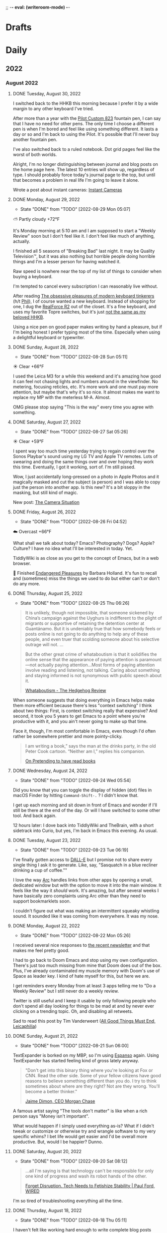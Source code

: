 ;; -*- eval: (writeroom-mode) -*-
#+hugo_base_dir: ../
#+hugo_section: ./
#+hugo_weight: nil
#+hugo_auto_set_lastmod: t
#+hugo_front_matter_key_replace: description>summary author>nil
#+author: Jack
#+startup: fold hidedrawers hidestars indent
#+options: broken-links:t d:t
#+todo: TODO(t) | DONE(d!)
#+macro: mark @@html:<mark>$1</mark>@@
#+macro: fig @@html:{{< figure src="$1" caption="$2" >}}@@
#+macro: img @@html:{{< figure src="$1" caption="$2" >}}@@

* Drafts
* Daily
** 2022
:PROPERTIES:
:EXPORT_HUGO_SECTION: journal/2022
:END:
*** August 2022
**** DONE Tuesday, August 30, 2022
CLOSED: [2022-08-30 Tue 04:47]
:PROPERTIES:
:EXPORT_FILE_NAME: index
:EXPORT_HUGO_BUNDLE: 2022-08-30-Tuesday
:EXPORT_HUGO_SLUG: 2022-08-30
:EXPORT_HUGO_CUSTOM_FRONT_MATTER: :noSummary true
:END:

I switched back to the HHKB this morning because I prefer it by a wide margin to any other keyboard I've tried.

After more than a year with the [[https://baty.net/2021/pilot-custom-823-fountain-pen/][Pilot Custom 823]] fountain pen, I can say that I have no need for other pens. The only time I choose a different pen is when I'm bored and feel like using something different. It lasts a day or so and I'm back to using the Pilot. It's possible that I'll never buy another fountain pen.

I've also switched back to a ruled notebook. Dot grid pages feel like the worst of both worlds.

Alright, I'm no longer distinguishing between journal and blog posts on the home page here. The latest 10 entries will show up, regardless of type. I should probably force today's journal page to the top, but until that becomes a problem in real life I'm going to leave it alone.

Wrote a post about instant cameras: [[https://rudimentarylathe.org/2022/instant-cameras/][Instant Cameras]]


**** DONE Monday, August 29, 2022
CLOSED: [2022-08-29 Mon 05:07]
:PROPERTIES:
:EXPORT_FILE_NAME: index
:EXPORT_HUGO_BUNDLE: 2022-08-29-Monday
:EXPORT_HUGO_SLUG: 2022-08-29
:END:
:LOGBOOK:
- State "DONE"       from "TODO"       [2022-08-29 Mon 05:07]
:END:
⛅️  Partly cloudy +72°F

It's Monday morning at 5:10 am and I am supposed to start a "Weekly Review" soon but I don't feel like it. I don't feel like much of anything, actually.

I finished all 5 seasons of "Breaking Bad" last night. It may be Quality Television™, but it was also nothing but horrible people doing horrible things and I'm a lesser person for having watched it.

Raw speed is nowhere near the top of my list of things to consider when buying a keyboard.

I'm tempted to cancel every subscription I can reasonably live without.

After reading [[https://www.newyorker.com/tech/annals-of-technology/the-obsessive-pleasures-of-mechanical-keyboard-tinkerers][The obsessive pleasures of modern keyboard tinkerers]] (h/t [[https://twelvety.blot.im/daily/2022/2022-08-28][Phil]]), I of course wanted a new keyboard. Instead of shopping for one, I dug the [[https://www.realforcekeyboards.com/][RealForce R2]] out of the closet. It's a fine keyboard, and uses my favorite Topre switches, but it's just [[https://archive.baty.net/2020/can-realforce-replace-hhkb/][not the same as my beloved HHKB]].

Using a nice pen on good paper makes writing by hand a pleasure, but if I'm being honest I prefer typing most of the time. Especially when using a delightful keyboard or typewriter.

**** DONE Sunday, August 28, 2022
CLOSED: [2022-08-28 Sun 05:11]
:PROPERTIES:
:EXPORT_FILE_NAME: index
:EXPORT_HUGO_BUNDLE: 2022-08-28-Sunday
:EXPORT_HUGO_SLUG: 2022-08-28
:END:
:LOGBOOK:
- State "DONE"       from "TODO"       [2022-08-28 Sun 05:11]
:END:
☀️   Clear +66°F

I used the Leica M3 for a while this weekend and it's amazing how good it can feel not chasing lights and numbers around in the viewfinder. No metering, focusing reticles, etc. It's more work and one must pay more attention, but maybe that's why it's so nice. It almost makes me want to replace my MP with the meterless M-A. Almost.

OMG please stop saying "This is the way" every time you agree with something.

**** DONE Saturday, August 27, 2022
CLOSED: [2022-08-27 Sat 05:26]
:PROPERTIES:
:EXPORT_FILE_NAME: index
:EXPORT_HUGO_BUNDLE: 2022-08-27-Saturday
:EXPORT_HUGO_SLUG: 2022-08-27
:END:
:LOGBOOK:
- State "DONE"       from "TODO"       [2022-08-27 Sat 05:26]
:END:
☀️   Clear +59°F

I spent way too much time yesterday trying to regain control over the Sonos Playbar's sound using my LG TV and Apple TV remotes. Lots of swearing and doing the same things over and over hoping they work this time. Eventually, I got it working, sort of. I'm still pissed.

Wow, I just accidentally long-pressed on a photo in Apple Photos and it magically masked and cut the subject (a person) and I was able to copy just the person into another app. Is this new? It's a bit sloppy in the masking, but still kind of magic.

New post: [[https://rudimentarylathe.org/2022/the-camera-situation/][The Camera Situation]]

**** DONE Friday, August 26, 2022
CLOSED: [2022-08-26 Fri 04:52]
:PROPERTIES:
:EXPORT_FILE_NAME: index
:EXPORT_HUGO_BUNDLE: 2022-08-26-Friday
:EXPORT_HUGO_SLUG: 2022-08-26
:END:
:LOGBOOK:
- State "DONE"       from "TODO"       [2022-08-26 Fri 04:52]
:END:

☁️   Overcast +66°F

What shall we talk about today? Emacs? Photography? Dogs? Apple? Culture? I have no idea what I'll be interested in today. Yet.

TiddlyWiki is as close as you get to the concept of Emacs, but in a web browser.

📘 Finished [[https://www.goodreads.com/book/show/159367.Endangered_Pleasures][Endangered Pleasures]] by Barbara Holland. It's fun to recall and (sometimes) miss the things we used to do but either can't or don't do any more.

**** DONE Thursday, August 25, 2022
CLOSED: [2022-08-25 Thu 06:26]
:PROPERTIES:
:EXPORT_FILE_NAME: index
:EXPORT_HUGO_BUNDLE: 2022-08-25-Thursday
:EXPORT_HUGO_SLUG: 2022-08-25
:END:
:LOGBOOK:
- State "DONE"       from "TODO"       [2022-08-25 Thu 06:26]
:END:

#+begin_quote
It is unlikely, though not impossible, that someone sickened by China’s campaign against the Uyghurs is indifferent to the plight of migrants or supportive of retaining the detention center at Guantánamo. But it is undeniably true that how somebody feels or posts online is not going to do anything to help any of these people, and even truer that scolding someone about his selective outrage will not.
...

But the other great crime of whataboutism is that it solidifies the online sense that the appearance of paying attention is paramount—not actually paying attention...Most forms of paying attention involve reading and listening, not talking. Caring about something and staying informed is not synonymous with public speech about it.

[[https://hedgehogreview.com/issues/the-use-and-abuse-of-history/articles/whataboutism][Whataboutism - The Hedgehog Review]]
#+end_quote

When someone suggests that doing everything in Emacs helps make them more efficient because there's less "context switching" I think about two things: First, is context switching really that expensive? And second, it took you 5 years to get Emacs to a point where you're productive with it, and you ain't never going to make up that time.

Face it, though, I'm most comfortable in Emacs, even though I'd often rather be somewhere prettier and more pointy-clicky.

#+begin_quote
I am writing a book,” says the man at the drinks party, in the old Peter Cook cartoon. “Neither am I,” replies his companion.

[[https://thecritic.co.uk/on-pretending-to-have-read-books/][On Pretending to have read books]]
#+end_quote

**** DONE Wednesday, August 24, 2022
CLOSED: [2022-08-24 Wed 05:54]
:PROPERTIES:
:EXPORT_FILE_NAME: index
:EXPORT_HUGO_BUNDLE: 2022-08-24-Wednesday
:EXPORT_HUGO_SLUG: 2022-08-24
:END:
:LOGBOOK:
- State "DONE"       from "TODO"       [2022-08-24 Wed 05:54]
:END:

Did you know that you can toggle the display of hidden (dot) files in macOS Finder by hitting =Command-Shift-.= ? I didn't know that.

I get up each morning and sit down in front of Emacs and wonder if I'll still be there at the end of the day. Or will I have switched to some other tool. And back again.

12 hours later: I dove back into TiddlyWiki and TheBrain, with a short sidetrack into Curio, but yes, I'm back in Emacs this evening. As usual.
**** DONE Tuesday, August 23, 2022
CLOSED: [2022-08-23 Tue 06:19]
:PROPERTIES:
:EXPORT_FILE_NAME: index
:EXPORT_HUGO_BUNDLE: 2022-08-23-Tuesday
:EXPORT_HUGO_SLUG: 2022-08-23
:END:
:LOGBOOK:
- State "DONE"       from "TODO"       [2022-08-23 Tue 06:19]
:END:

I've finally gotten access to [[https://openai.com/dall-e-2/][DALL-E]] but I promise not to share every single thing I ask it to generate. Like, say, "Sasquatch in a blue recliner drinking a cup of coffee.""

I love the way [[https://thebrowser.company/][Arc]] handles links from other apps by opening a small, dedicated window but with the option to move it into the main window. It feels like the way it /should/ work. It's amazing, but after several weeks I have basically zero complaints using Arc other than they need to support bookmarklets soon.

I couldn't figure out what was making an intermittent squeaky whistling sound. It sounded like it was coming from everywhere. It was my nose.

**** DONE Monday, August 22, 2022
CLOSED: [2022-08-22 Mon 05:26]
:PROPERTIES:
:EXPORT_FILE_NAME: index
:EXPORT_HUGO_BUNDLE: 2022-08-22-Monday
:EXPORT_HUGO_SLUG: 2022-08-22
:END:
:LOGBOOK:
- State "DONE"       from "TODO"       [2022-08-22 Mon 05:26]
:END:

I received several nice responses to [[https://rudimentarylathe.org/2022/the-lathe-saturday-august-20-2022/][the recent newsletter]] and that makes me feel pretty good.

I had to go back to Doom Emacs and stop using my own configuration. There's just too much missing from mine that Doom does out of the box. Plus, I've already contaminated my muscle memory with Doom's use of Space as leader key. I kind of hate myself for this, but here we are.

I get reminders every Monday from at least 3 apps telling me to "Do a Weekly Review" but I still never do a weekly review.

Twitter is still useful and I keep it usable by only following people who don't spend all day looking for things to be mad at and by never ever clicking on a trending topic. Oh, and disabling all retweets.

Sad to read this post by Tim Vanderweert ([[http://leicaphilia.com/all-good-things-must-end/][All Good Things Must End, Leicaphilia]])

**** DONE Sunday, August 21, 2022
CLOSED: [2022-08-21 Sun 06:00]
:PROPERTIES:
:EXPORT_FILE_NAME: index
:EXPORT_HUGO_BUNDLE: 2022-08-21-Sunday
:EXPORT_HUGO_SLUG: 2022-08-21
:END:
:LOGBOOK:
- State "DONE"       from "TODO"       [2022-08-21 Sun 06:00]
:END:

TextExpander is borked on my MBP, so I'm using [[https://espanso.org/][Espanso]] again. Using TextExpander has started feeling kind of gross lately anyway.

#+begin_quote
"Don't get into this binary thing where you're looking at Fox or CNN. Read the other side. Some of your fellow citizens have good reasons to believe something different than you do. I try to think sometimes about where are they right? Not are they wrong. You'll become a better thinker."

[[https://finance.yahoo.com/news/jamie-dimon-sounds-off-morning-brief-110044236.html][Jaime Dimon, CEO Morgan Chase]]
#+end_quote

A famous artist saying "The tools don't matter" is like when a rich person says "Money isn't important".

What would happen if I simply used everything as-is? What if I didn't tweak or customize or otherwise try and wrangle software to my very specific whims? I bet life would get easier and I'd be overall more productive. But, would I be happier? Dunno.

**** DONE Saturday, August 20, 2022
CLOSED: [2022-08-20 Sat 08:12]
:PROPERTIES:
:EXPORT_FILE_NAME: index
:EXPORT_HUGO_BUNDLE: 2022-08-20-Saturday
:EXPORT_HUGO_SLUG: 2022-08-20
:END:
:LOGBOOK:
- State "DONE"       from "TODO"       [2022-08-20 Sat 08:12]
:END:

#+begin_quote
...all I'm saying is that technology can't be responsible for only one kind of progress and wash its robot hands of the other.

[[https://www.wired.com/story/forget-disruption-tech-fetishize-stability/][Forget Disruption. Tech Needs to Fetishize Stability | Paul Ford, WIRED]]
#+end_quote

I'm so tired of troubleshooting everything all the time.

**** DONE Thursday, August 18, 2022
CLOSED: [2022-08-18 Thu 05:11]
:PROPERTIES:
:EXPORT_FILE_NAME: index
:EXPORT_HUGO_BUNDLE: 2022-08-18-Thursday
:EXPORT_HUGO_SLUG: 2022-08-18
:END:
:LOGBOOK:
- State "DONE"       from "TODO"       [2022-08-18 Thu 05:11]
:END:

I haven't felt like working hard enough to write complete blog posts recently, so I did the obvious thing and dusted off my old newsletter. It's still called "The Lathe" and it's running on a self-hosted Ghost instance at [[https://rudimentarylathe.org][RudimentaryLathe.org]]. How's that for doing the opposite of what I should?

And who knows, maybe I'll just blog there from now on.

**** DONE Wednesday, August 17, 2022
CLOSED: [2022-08-17 Wed 06:53]
:PROPERTIES:
:EXPORT_FILE_NAME: index
:EXPORT_HUGO_BUNDLE: 2022-08-17-Wednesday
:EXPORT_HUGO_SLUG: 2022-08-17
:END:
:LOGBOOK:
- State "DONE"       from "TODO"       [2022-08-17 Wed 06:53]
:END:
☀️   Clear +60°F

I never feel quite in control of the Lumix S5. Did I reset the exposure compensation? Did I return it to Auto-ISO? On the other hand, one glance at the M3 and I know everything I need to. And I can change them by feel, without menus or anything. It's calming. The Lumix kind of stresses me out.

I'd be more interested in spending time on the [[https://micro.blog][Micro.blog]] timeline if they'd implement (private) likes. As it stands, my timeline consists almost entirely of things like "@person Nice! 👏" because there's no other way to acknowledge something.

I really need to clean my (HHKB) keyboard. Need a key puller, first. 
**** DONE Tuesday, August 16, 2022
CLOSED: [2022-08-16 Tue 06:14]
:PROPERTIES:
:EXPORT_FILE_NAME: index
:EXPORT_HUGO_BUNDLE: 2022-08-16-Tuesday
:EXPORT_HUGO_SLUG: 2022-08-16
:END:
:LOGBOOK:
- State "DONE"       from "TODO"       [2022-08-16 Tue 06:14]
:END:

I'm typing this in Emacs as an Org-mode file and I guess that means Emacs and I have made up after our little tiff yesterday.

I'm also running an Emacs config based on [[https://github.com/SystemCrafters/crafted-emacs][Crafted Emacs]], which is pretty minimal and easy to get one's head around. It also means I'm continually frustrated by things not being as polished and custom as in Doom. I'm taking solace in the fact that I'm learning /real/ Emacs this way.

This could be a good idea: [[https://blog.jim-nielsen.com/2022/well-known-links-resource/][A Well-known Links Resource]]. Basically, they suggest indexing your site's outbound links and making them available.

I'm trying to train my fingers to use pinky-and-middle-finger for =C-x= and pinky-and-index-finger for =C-c=. It's not going well, yet.

I can't shake the feeling that DALL-E is the beginning of the end. The end of /what/, I'm not sure, but a lot, I bet.


How about letting me delete a text in Messages with a single gesture and stop asking me to confirm every time. Give me Undo, instead. Please?


**** DONE Thursday, August 11, 2022
CLOSED: [2022-08-11 Thu 04:53]
:PROPERTIES:
:EXPORT_FILE_NAME: index
:EXPORT_HUGO_BUNDLE: 2022-08-11-Thursday
:EXPORT_HUGO_SLUG: 2022-08-11
:END:
:LOGBOOK:
- State "DONE"       from "TODO"       [2022-08-11 Thu 04:53]
:END:

I wonder how long I'll have the energy and time to do this every day. Oh, I don't know, it's been like 20 years already, so.

We sure spend a lot of time on fancy tooling and frameworks for what boils down to the same simple CRUD apps we've been building for 30 years.

I have seven years of entries in my daybook.org file. I suppose that means it works for me, but it could also just be inertia.

It's just that sometimes I tire of staring at (mostly) monospaced text in Emacs. Sometimes I don't find it fun to have to figure out why some minor behavior isn't working the same as it was last week. Taking notes shouldn't be a technical challenge. I don't always want to =M-x= my way through life. And yet, nothing else comes close.

**** DONE Wednesday, August 10, 2022
CLOSED: [2022-08-10 Wed 05:30]
:PROPERTIES:
:EXPORT_FILE_NAME: index
:EXPORT_HUGO_BUNDLE: 2022-08-10-Wednesday
:EXPORT_HUGO_SLUG: 2022-08-10
:END:
:LOGBOOK:
- State "DONE"       from "TODO"       [2022-08-10 Wed 05:30]
:END:

Some days I want to live entirely within Emacs. Other days I'd be fine doing everything in a browser. These two modes don't get along.

I signed up for a year of [[https://hey.com][Hey.com]] again. I can't explain why. I think maybe I'm exhausted from spending so much energy and time recently getting [[https://notmuchmail.org/][notmuch]] configured. It's been a blast, but sometimes I just want something pretty and easy.

I don't feel much like writing full-on blog posts. I still feel like typing words and publishing them, but just not in a cohesive, separate-blog-post way. I am much more into stream-of-thought posts like I'm doing here in the journal posts. It makes me think that the structure here is backwards. Maybe I should show full posts of several daily entries with a simple list of links to recent blog posts. Hmmm.

I spent way too long yesterday trying to figure out why :PROPERTIES: drawers in Org-mode were unfolded by default alluvasudden. I'm sure it's something to do with the org-fold additions in 9.6 but still can't make it stop.
**** DONE Tuesday, August 09, 2022
CLOSED: [2022-08-09 Tue 05:15]
:PROPERTIES:
:EXPORT_FILE_NAME: index
:EXPORT_HUGO_BUNDLE: 2022-08-09-Tuesday
:EXPORT_HUGO_SLUG: 2022-08-09
:END:
:LOGBOOK:
- State "DONE"       from "TODO"       [2022-08-09 Tue 05:15]
:END:

I love Leica M cameras so much, but my eyes are becoming more disagreeable to it by the month.

COVID is breathing down my neck but so far I've avoided it.

I no longer need to see black and white street photos with super-deep blacks and someone standing in or walking through a shaft of sunlight. I enjoyed the first 10,000 of them, though.

Got access to the new [[https://thebrowser.company][Arc browser]] today. It's different and will take a little time to get used to. It's always fun to test a new take on web browsers.
**** DONE Monday, August 08, 2022
CLOSED: [2022-08-08 Mon 08:51]
:PROPERTIES:
:EXPORT_FILE_NAME: index
:EXPORT_HUGO_BUNDLE: 2022-08-08-Monday
:EXPORT_HUGO_SLUG: 2022-08-08
:END:
:LOGBOOK:
- State "DONE"       from "TODO"       [2022-08-08 Mon 08:51]
:END:

I was looking for something that I would have written while using org-roam so I re-enabled org-roam in my config and went looking. I was sidetracked immediately because the org-roam results buffer was showing links in their raw form and it was distracting. After an hour of digging, testing other versions, etc, I found [[https://org-roam.discourse.group/t/org-roam-backlinks-appearing-with-id/2716/5?u=jbaty][this comment]] which pointed to a fix (e.g. =(setq org-fold-core-style “overlays”)=, added in org 9.6). Happy to have that fixed, but the adventure reinforced that I'm probably better off staying in [[https://protesilaos.com/emacs/denote][Denote]] for my notes.

I described the new Elvis biopic as "Everything Elvis All at Once". It was too much of everything and not enough content. Someone said it was more like a 2-hour movie trailer and I think that nails it.

**** DONE Sunday, August 07, 2022
CLOSED: [2022-08-07 Sun 05:17]
:PROPERTIES:
:EXPORT_FILE_NAME: index
:EXPORT_HUGO_BUNDLE: 2022-08-07-Sunday
:EXPORT_HUGO_SLUG: 2022-08-07
:END:
:LOGBOOK:
- State "DONE"       from "TODO"       [2022-08-07 Sun 05:17]
:END:

Every page in my notebook offers such potential.

#+begin_quote
I find that many of my favourite lyrics are those that I do not fully understand. They seem to exist in a world of their own – in a place of potentiality, adjacent to meaning. The words feel authentic or true, but remain mysterious, as if a greater truth lies just beyond our understanding. I see this, not just within a song, but within life itself, where awe and wonder live in the tension between what we understand and what we do not understand.

[[https://www.theredhandfiles.com/my-favourite-lyrics/][Nick Cave - The Red Hand Files - Issue #202]]
#+end_quote

I feel this way about photographs.

Years ago I paid $500 for a "lifetime" subscription to [[https://roonlabs.com][Roon]] and I couldn't be happier. Around that time I also paid $500 for the "True Believer" 5-year subscription to [[https://roamresearch.com][Roam]] and I wish I hadn't.

I went back to reprocess a Canon RAW file from 2014. I opened the file in Capture One and hit "Auto" and it looked beautiful, rich, and correct. I did the same in Lightroom Classic and it looked boring and pale. I know that I can always get nearly the same output in both apps if I work hard enough, but getting results I like immediately out of C1 is a feature hard to ignore.

I've replaced Cusdis comments here with a simple email link. Emails are forever and it removes the performative nature of public comments.

They: "So, tell me about your photographic work." \\
Me: "Oh, it's mostly just test images after getting new camera gear."

So, I'm basically now using Capture One for digital photos and Lightroom Classic/Photoshop for film. Sigh.

**** DONE Saturday, August 06, 2022
CLOSED: [2022-08-06 Sat 04:41]
:PROPERTIES:
:EXPORT_FILE_NAME: index
:EXPORT_HUGO_BUNDLE: 2022-08-06-Saturday
:EXPORT_HUGO_SLUG: 2022-08-06
:END:
:LOGBOOK:
- State "DONE"       from "TODO"       [2022-08-06 Sat 04:41]
:END:

I have got to find a way to get more sleep. According to Autosleep, I've been averaging around five and a half hours. I need seven.

There's been nothing much happening over at [[https://wiki.baty.net][the wiki]]. I don't know what to do about that. My daily notes are here on baty.net and the rest of my notes have been in Denote/Org mode. Writing topic notes publicly was perhaps too performative, but it was also motivating for me. I'm sure I took better notes in public. Still mulling this over.

I suppose I should write an actual blog post about moving my email from Mu4e to Notmuch, but I don't feel like it. I mean, the gist of it would be simply "Hey, I moved my email from Mu4e to Notmuch!" with a few unhelpful paragraphs about why. Can't I just mention it here and move on?

Yesterday I was all fired up about my new email setup. I was nerding out with Emacs and having a ball. Today, it all feels like too much work and I almost miss my Hey.com account.

There's a nice-looking resume template in LaTeX I wanted to try, but the example I found involved pulling down a Docker image first and jesus christ how did we get here.
**** DONE Friday, August 05, 2022
CLOSED: [2022-08-05 Fri 04:58]
:PROPERTIES:
:EXPORT_FILE_NAME: index
:EXPORT_HUGO_BUNDLE: 2022-08-05-Friday
:EXPORT_HUGO_SLUG: 2022-08-05
:END:
:LOGBOOK:
- State "DONE"       from "TODO"       [2022-08-05 Fri 04:58]
:END:

Feeling the Poloaroid today. Part of me wants to order a shitload of Polaroid film, as expensive and unpredictable as it is, and just shoot.

A great thing about shooting Polaroid film is that once you've pressed the button, you're done with that photo. There's nothing left to do but grab a pen and write a caption on it, and even that's optional.

Amazon bought Roomba. I wonder if this means that I'll be able to buy a Roomba for $69 in exchange for sending Amazon a detailed map of my house.

The thing I miss most about work is when a meeting gets canceled.

Safari is flaking out on me in Ventura public beta 2.

**** DONE Thursday, August 04, 2022
CLOSED: [2022-08-04 Thu 05:00]
:PROPERTIES:
:EXPORT_FILE_NAME: index
:EXPORT_HUGO_BUNDLE: 2022-08-04-Thursday
:EXPORT_HUGO_SLUG: 2022-08-04
:END:
:LOGBOOK:
- State "DONE"       from "TODO"       [2022-08-04 Thu 05:00]
:END:

I've spent time the past two days moving my email management in Emacs from Mu4e to Notmuch. I should jot down some of the details but I don't have the energy for that yet.

I'm trying to decide what to include in the main RSS feed here.

Have you any idea how many hours I've spent in pursuit of saving myself a handful of keystrokes?

Does it feel like we're in the final days of peak TV? It's sad.

**** DONE Wednesday, August 03, 2022
CLOSED: [2022-08-03 Wed 06:09]
:PROPERTIES:
:EXPORT_FILE_NAME: index
:EXPORT_HUGO_BUNDLE: 2022-08-03-Wednesday
:EXPORT_HUGO_SLUG: 2022-08-03
:END:
:LOGBOOK:
- State "DONE"       from "TODO"       [2022-08-03 Wed 06:09]
:END:

#+begin_quote
...don't believe in the hype of magical exominds or second brains that do the work on your behalf—maximise the potential of the one mind you have and the rest will follow from there.

[[https://protesilaos.com/emacs/dotemacs#h:a196812e-1644-4536-84ba-687366867def][GNU Emacs integrated computing environment | Protesilaos Stavrou]]
#+end_quote

Fountain pen humor?: "Ima post a cap on your ass!". ... anyone?

**** DONE Tuesday, August 02, 2022
CLOSED: [2022-08-02 Tue 10:30]
:PROPERTIES:
:EXPORT_FILE_NAME: index
:EXPORT_HUGO_BUNDLE: 2022-08-02-Tuesday
:EXPORT_HUGO_SLUG: 2022-08-02
:END:
:LOGBOOK:
- State "DONE"       from "TODO"       [2022-08-02 Tue 10:30]
:END:

I've spent the morning learning how to use [[https://notmuchmail.org/][notmuch]] in Emacs. It's quite different from Mu4e, but uses many of the same parts (mbsync, xapian, smtpmail, etc.). Notmuch relies almost entirely on tagging and doesn't touch my emails. This is nice because I don't fear sync issue, but is troublesome because the tags aren't reflected on the server. Still putzing with it.

Comments are back. I'm still using [[https://cusdis.com/][Cusdis - Lightweight, privacy-first, open-source comment system]].

[[https://tiddlywiki.com/#Release%205.2.3][TiddlyWiki 5.2.3]] has been released. I know I've been neglecting [[https://wiki.baty.net][my wiki]] but I upgraded anyway.

**** DONE Monday, August 01, 2022 :Gear:
CLOSED: [2022-08-01 Mon 05:50]
:PROPERTIES:
:EXPORT_FILE_NAME: index
:EXPORT_HUGO_BUNDLE: 2022-08-01-Monday
:EXPORT_HUGO_SLUG: 2022-08-01
:END:
:LOGBOOK:
- State "DONE"       from "TODO"       [2022-08-01 Mon 05:50]
:END:

Well, I sold the Leica M10-R. Now what?

I renewed my omg.lol profile: [[https://omg.lol/jbaty][omg.lol/jbaty]]. I don't know what it's for, but I'll get it updated anyway. It's five bucks a year, so not a difficult decision.

I've added this blog's [[https://baty.net/index.xml][RSS feed]] to [[https://micro.blog][Micro.blog]] so blog posts here will cross-post to Micro.blog. I'm not sure whether I'll include the posts on the main page here. They're included for now as "status" posts. Maybe I'll create a separate page and feed just for those. Also, I don't yet know what "those" means.

*** July 2022
**** DONE Sunday, July 31, 2022
CLOSED: [2022-07-31 Sun 08:29]
:PROPERTIES:
:EXPORT_FILE_NAME: index
:EXPORT_HUGO_BUNDLE: 2022-07-31-Sunday
:EXPORT_HUGO_SLUG: 2022-07-31
:END:
:LOGBOOK:
- State "DONE"       from "TODO"       [2022-07-31 Sun 08:29]
:END:

Paul Ford, genius or madman?:

#+begin_quote
A big problem I had was where to put my stuff. I tried different databases, folder structures, private websites, cloud drives, and desktop search tools. The key, finally, was to turn nearly everything in my life into emails. All my calendar entries, essay drafts, tweets—I wrote programs that turned them into gigs and gigs of emails. Emails are horrible, messy, swollen, decrepit forms of data, but they are understood by everything everywhere. You can lard them with attachments. You can tag them. You can add any amount of metadata to them and synchronize them with servers. They suck, but they work. No higher praise.

[[https://www.wired.com/story/i-finally-reached-computing-nirvana-what-was-it-all-for/][I Finally Reached Computing Nirvana. What Was It All For?, Paul Ford]]
#+end_quote

...also, I feel seen...

#+begin_quote
You'd think there'd be at least five new me's by now, given how often I've vowed to become better. But no. I've been writing about configuring my text editor since 1996

[[https://www.wired.com/story/i-finally-reached-computing-nirvana-what-was-it-all-for/][ibid]]
#+end_quote

Sonofa: [[https://beamapp.co/][Meet the bright web – beam]]

**** DONE Saturday, July 30, 2022
CLOSED: [2022-07-30 Sat 04:26]
:PROPERTIES:
:EXPORT_FILE_NAME: index
:EXPORT_HUGO_BUNDLE: 2022-07-30-Saturday
:EXPORT_HUGO_SLUG: 2022-07-30
:END:
:LOGBOOK:
- State "DONE"       from "TODO"       [2022-07-30 Sat 04:26]
:END:

Spent a day at the beach for the first time this summer. It was a perfect day, and a wonderful place to read. I took some photos with the little Stylus Epic, but there wasn't much interesting. Of course I did end up with at least [[/photo/2022/20220730-from-the-beach/][one self-portrait]].

The [[https://protesilaos.com/emacs/modus-themes][modus themes]] for Emacs are the only ones I've found that properly set faces for Org-mode drawers to a monospaced font even in buffers set to use variable-width fonts. Most themes catch things like =:CLOSED:= and =:SCHEDULED:= but miss =:PROPERTIES:=.

I summarized how I added search to baty.net: [[https://baty.net/2022/searching-this-site-using-pagefind/][Searching this site using Pagefind | Jack Baty]]

**** DONE Friday, July 29, 2022
CLOSED: [2022-07-29 Fri 04:41]
:PROPERTIES:
:EXPORT_FILE_NAME: index
:EXPORT_HUGO_BUNDLE: 2022-07-29-Friday
:EXPORT_HUGO_SLUG: 2022-07-29
:END:
:LOGBOOK:
- State "DONE"       from "TODO"       [2022-07-29 Fri 04:41]
:END:

Rather than using Org-mode and ox-hugo to generate today's journal, I used Hugo's built-in command, so... =hugo new /2022/2022-07-29-Friday/index.md= ...and here we are. I don't know whether I'll continue to do this, but I do like that there's one fewer layer between what I'm typing and what shows up on the blog. I love writing Org-mode files using Emacs, but sometimes it's fun to use whichever Markdown editor I'm in the mood for. This morning, that editor is [[https://www.barebones.com/products/bbedit/][BBEdit]].

Maybe I can replace Algolia for search here soon: [[https://pagefind.app/][Pagefind]] looks like just the ticket. (via [[https://www.brycewray.com/posts/2022/07/pagefind-quite-find-site-search/][Pagefind is quite a find for site search | BryceWray.com]]). **::One hour later::** I've implemented Pagefind here. It's on the new [[/searc/][Search page]].

I'm becoming serious about selling the M10-R. I've so far refused a few offers because they were too low. I am more likely to negotiate, now.

I'm going to the lakeshore today and decided to take only the Olympus Stylus Epic loaded with TMAX 100. It's been acting flakey lately so this will be a good test.
**** DONE Thursday, July 28, 2022
CLOSED: [2022-07-28 Thu 06:02]
:PROPERTIES:
:EXPORT_HUGO_BUNDLE: 2022-07-28-Thursday
:EXPORT_FILE_NAME: index
:EXPORT_HUGO_SLUG: 2022-07-28
:END:
:LOGBOOK:
- State "DONE"       from "TODO"       [2022-07-28 Thu 06:02]
:END:

I hadn't planned on doing much customization to the new theme here, but I really wanted to keep my daily journal posts, so here we are. I had to add a "journal" post type and supporting templates so that the most recent entry is displayed on the home page and the entire entry is shown rather than just the summary. Hugo templates are tricky, but I'm getting the hang of them.

I'm starting to enjoy having the Lumix S5 around. Zoom, macro, and auto-focus are handy.

After hearing rumors that Meta is going to raise the price of the Quest 2 by $100 in August, I ordered one. I'll give my dad my original Quest. Maybe we'll fish or play golf together.

I may try including a "featured image" for these journal posts, just to help make things prettier. Not sure I'll be able to keep it up every day, but let's try. Today's featured image is a macro of a new coral I added to the aquarium yesterday.

I wanted to test scanning large format negatives with the S5. Rather than digging out an old negative, I shot a few new ones. They are self-portraits, of course. [[https://baty.net/2022/a-couple-4x5-self-portraits/][A couple 4x5 self-portraits | Jack Baty]]

**** DONE Tuesday, July 26, 2022
CLOSED: [2022-07-26 Tue 05:04]
:PROPERTIES:
:EXPORT_FILE_NAME: 2022-07-26-Tuesday
:EXPORT_HUGO_SLUG: 2022-07-26
:EXPORT_HUGO_CUSTOM_FRONT_MATTER: :weather "☀️ Clear +57°F"
:END:
:LOGBOOK:
- State "DONE"       from "TODO"       [2022-07-26 Tue 05:04]
:END:

I'm 58 years old today.

Phil knows what it's like to [[https://youneedastereo.com/#2022-07-24%20where%20to%20put%20and%20keep%20info][waffle on how notes should work]].

**** DONE Monday, July 25, 2022
CLOSED: [2022-07-25 Mon 05:20]
:PROPERTIES:
:EXPORT_FILE_NAME: 2022-07-25-Monday
:EXPORT_HUGO_SLUG: 2022-07-25
:EXPORT_HUGO_CUSTOM_FRONT_MATTER: :weather "☀️ Clear +69°F "
:END:
:LOGBOOK:
- State "DONE"       from "TODO"       [2022-07-25 Mon 05:20]
:END:

I almost forgot I switched back to Hugo yesterday. Hi! 👋.

Sure, iPhones are capable of taking very nice photographs. This doesn't mean I want to use one myself.

For just a moment I was entertaining the idea of selling a Leica lens, the Summilux-M 35mm ASPH (FLE), to fund something else. Then I remembered my rule: "Never sell a Leica lens" because I've regretted doing so, several times. If I become desparate, fine, but otherwise, I'm keeping it.
**** DONE Sunday, July 24, 2022
CLOSED: [2022-07-24 Sun 05:26]
:PROPERTIES:
:EXPORT_FILE_NAME: 2022-07-24-Sunday
:EXPORT_HUGO_SLUG: 2022-07-24
:EXPORT_HUGO_CUSTOM_FRONT_MATTER: :weather "🌩  Rain with thunderstorm, mist, squalls +70°F "
:END:
:LOGBOOK:
- State "DONE"       from "TODO"       [2022-07-24 Sun 05:26]
:END:

Good morning. I just returned from my walk with Alice through quite the thunderstorm. Kind of exhilarating, but we’re soaked.

I’m sleepy, and it’s probably because I average less than six hours of sleep. Last night brought me four hours and fourteen minutes. I try going to bed early because Alice wakes up at around 4:00 am, but it feels silly to get in bed at 8:00 pm. Besides, I’m not done yet at 8:00, so it’s usually closer to 10:00. I wonder if this could explain my recent moroseness.

Using [[https://textexpander.com][TextExpander]] is starting to make me feel dirty for some reason. Maybe it's because their goals don't seem aligned with mine (see "Teams"). Also, while not inherently a bad thing, they recently took a bunch of investment money and that can make companies do things I don't approve of.

You may notice that I'm back in Hugo for the blog. There are times when convenience (ie WordPress) wins. But, I dislike /using/ WordPress and when that begins to wear on me, I crawl back to Hugo and Emacs with my tail between my legs. The following screenshot shows the way I prefer to work, so I'm back.

{{{img(/img/2022/20220724--emacs-hugo.png, Mmmm\, this is the way)}}}

I'm beginning to believe that keeping notes in tiny, single-thought "Zettelkastans" is not for me. When there are hundreds or thousands of small, separate notes, it requires software to tie things together. I'm inclined to use longer "topic journal" files for specific topics. And rather than linking to them in a "daily note", I add log entries to the bottom of the files themselves. No backlinks required.
**** DONE Wednesday, July 20, 2022
CLOSED: [2022-07-20 Wed 04:58]
:PROPERTIES:
:EXPORT_FILE_NAME: 2022-07-20-Wednesday
:EXPORT_HUGO_SLUG: 2022-07-20
:END:
:LOGBOOK:
- State "DONE"       from "TODO"       [2022-07-20 Wed 04:58]
:END:

“Tools for Thought” are a lie.

I made my {{{mark(Twitter and Instagram accounts private)}}} today.

I kind of hate WordPress, but I also think it’s the best overall solution for my blog. I’ll change my mind later, of course. Probably after losing my shit trying to live in Gutenberg all day writing this daily note. No one wants to live here.

{{{img(/img/2022/20220720--instax.jpg,, 50%)}}}

Many thousands of dollars to buy the best cameras and lenses and I end up making tiny Instax prints.

This looks super cool: [[https://xwmx.github.io/nb/][nb · command line and local web plain text note-taking, bookmarking, archiving, and knowledge base application]]

I was hoping to use [[https://redsweater.com/marsedit/][MarsEdit]] for editing these journal posts, but since I have the “Journal” category hidden using the “Ultimate Category Excluder” plugin, I can’t see them in MarsEdit. Guess the plugin hides them from xmlrpc too.

I’ve, almost unintentionally, replaced Org-roam with [[https://protesilaos.com/emacs/denote][Denote]]. Denote is simpler and I’m digging simple things lately.

**** DONE Friday, July 15, 2022
CLOSED: [2022-07-15 Fri 06:14]
:PROPERTIES:
:EXPORT_HUGO_BUNDLE: 2022-07-15-Friday
:EXPORT_FILE_NAME: index
:EXPORT_HUGO_SLUG: 2022-07-15
:EXPORT_HUGO_CUSTOM_FRONT_MATTER: :weather "⛅️ Partly cloudy +59°F"
:END:
:LOGBOOK:
- State "DONE"       from "TODO"       [2022-07-15 Fri 06:14]
:END:

I guess I just don't like dealing with WordPress. {{{mark(We're back in Hugo for baty.net)}}}.

**** DONE Thursday, July 14, 2022
CLOSED: [2022-07-14 Thu 05:34]
:PROPERTIES:
:EXPORT_HUGO_SLUG: 2022-07-14
:EXPORT_HUGO_BUNDLE: 2022-06-29-Wednesday
:EXPORT_FILE_NAME: index
:END:
⛅️  Partly cloudy +63°F

I ordered a bunch of {{{mark(paraphernalia around keeping index cards)}}}. I mean, I already /have/ a lot of it, but I ordered more: storage boxes, dividers, more cards, etc. This almost guarantees that I won't be using index cards in the future.

I've been testing [[https://www.dxo.com/dxo-photolab/][DxO PhotoLab 5]] and it's quite good. I used to love using "U-Point Technology" years ago in the old Nikon Capture NX app and it's fun to see how far it's come. But it's not U-Point or "Smart Lighting" that draws me to it. It's the lens profiles and the completely amazing DeepPRIME noise reduction. It's like having at least two additional stops available. I may end up buying [[https://www.dxo.com/dxo-pureraw/][DxO PureRAW]] so I can have just the good bits of PhotoLab as a plugin.

**** DONE Wednesday, July 13, 2022
CLOSED: [2022-07-13 Wed 05:55]
:PROPERTIES:
:EXPORT_FILE_NAME: 2022-07-13-Wednesday
:EXPORT_HUGO_SLUG: 2022-07-13
:END:
[[https://coachtony.medium.com/hello-medium-readers-authors-editors-and-publishers-65bb728de2d8][Hello Medium readers, authors, editors and publishers | by Tony Stubblebine]]. I still kind of root for [[https://medium.com][Medium]]. It seems that Stubblebine is pretty well-liked by people I like, so that's encouraging. Who knows, maybe I'll go back to cross-posting there.

I don't know if I should think of [[https://glass.photo/jbaty][Glass]] as a social network or portfolio.

I {{{mark(withdrew the M10-R listing)}}} again, after re-listing (again) it a couple days ago.

Complexity is OK as long as it's hidden, remains hidden, and never fails. Those three things are almost never true at the same time for long.
**** DONE Tuesday, July 12, 2022
CLOSED: [2022-07-12 Tue 05:59]
:PROPERTIES:
:EXPORT_FILE_NAME: 2022-07-12-Tuesday
:EXPORT_HUGO_SLUG: 2022-07-12
:END:

There's a point at which "content creators" {{{mark(go from sharing stuff to selling stuff)}}} and it's around that point that I lose interest.

Installed the {{{mark(Ventura public beta)}}} on my MBP. I assume things will start breaking soon.

Reef tank update: {{{mark(3 fish and 3 corals)}}}. We now have the black Clownfish, a Bi-color Blenny, and a Royal Gramma. The corals are all soft corals for now while I dip my toes in. Two of the three are doing well. Not sure about the third.

#+caption: Reef tank on July 12, 2022
[[/img/2022/20220712-tank.jpg]]

One of the last things I need is a "Weekly TextExpander Report"

**** DONE Monday, July 11, 2022
CLOSED: [2022-07-11 Mon 05:46]
:PROPERTIES:
:EXPORT_FILE_NAME: 2022-07-11-Monday
:EXPORT_HUGO_SLUG: 2022-07-11
:END:

Quick! Throw me the keys!

#+begin_quote
Instead, Joe Pera is like stepping out on a break from work, taking a deep breath, and having a stranger say to you, “Nice out, isn’t it?” You register this as an intrusion, an annoying solicitation for conversation, before noticing that it is, indeed, nice out. It doesn’t change your life, but then again it doesn’t need to. These moments accrete and build into something resembling a life of intention and curiosity. That’s the hope anyway. That’s what Joe Pera Talks With You is like.

[[https://www.gawker.com/culture/rip-joe-pera-talks-with-you][R.I.P. 'Joe Pera Talks With You']]
#+end_quote

"Joe Pera Talks With You" is (was) one of the greatest things on television. I hope it comes back.
**** DONE Sunday, July 10, 2022
CLOSED: [2022-07-10 Sun 05:37]
:PROPERTIES:
:EXPORT_FILE_NAME: 2022-07-10-Sunday
:EXPORT_HUGO_SLUG: 2022-07-10
:END:

The fancier my to-do system, the less I get done.

"Reliability, above all else" --Smokey Yunick
**** DONE Saturday, July 09, 2022
CLOSED: [2022-07-09 Sat 05:49]
:PROPERTIES:
:EXPORT_FILE_NAME: 2022-07-09-Saturday
:EXPORT_HUGO_SLUG: 2022-07-09
:END:

I think it's time for YouTubers to {{{mark(calm down with the production values)}}}. I never trust a video that looks too good.

One thing I've noticed when using TheBrain is the tendency to {{{mark(get lost in the links)}}}. I become lost in thoughts, as it were. I find this to be both a blessing and curse for someone as easily distracted as me.

Fun fact about me: {{{mark(I almost always cry in museums)}}}.

Someone recently added me to a Twitter list named "{{{mark(Miscellaneous)}}}" and nothing could be more appropriate.

I wonder who cares more about which camera was used, {{{mark(film people or digital people)}}}? I swear it's a draw.

Burned through a roll of {{{mark(HP5 with the Nikon F100)}}} and every frame is in-focus and properly exposed and now I'm mad.
**** DONE Friday, July 08, 2022
CLOSED: [2022-07-08 Fri 05:43]
:PROPERTIES:
:EXPORT_FILE_NAME: 2022-07-08-Friday
:EXPORT_HUGO_SLUG: 2022-07-08
:END:

I'm trying a {{{mark(new WordPress theme)}}} on [[https://baty.net][baty.net]]. I was looking for something as lightweight as possible, without also being useless. I saw that [[https://andersnoren.se/][Anders Norén]] rewrote his Davis theme to take advantage of WordPress' new full-site editing features. It's called [[https://andersnoren.se/introducing-davis-blocks/][Davis Blocks]]. There are a few rough edges but I like how simple it is. I'll live with it for a minute to see how it feels. I still hate editing themes in WordPress, though.

It's time to go {{{mark(back to work)}}}. I wish I knew what I wanted to do. Any ideas?

New Post: [[https://baty.net/2022/my-first-salt-water-aquarium/][My first salt-water aquarium – Jack Baty]]
**** DONE Thursday, July 07, 2022
CLOSED: [2022-07-07 Thu 05:11]
:PROPERTIES:
:EXPORT_FILE_NAME: 2022-07-07-Thursday
:EXPORT_HUGO_SLUG: 2022-07-07
:END:

#+begin_quote
Consent-O-Matic is a browser extension that recognizes CMP (Consent Management Provider) pop-ups that have become ubiquitous on the web and automatically fills them out based on your preferences – even if you meet a dark pattern design.

[[https://consentomatic.au.dk/][Consent-O-Matic]]
#+end_quote

If something you're not sure about is considered "table stakes" maybe you're {{{mark(sitting at the wrong table)}}}.

Every day I wake up and {{{mark(decide to do things the opposite)}}} of the way I decided to do them yesterday.
**** DONE Wednesday, July 06, 2022
CLOSED: [2022-07-06 Wed 05:44]
:PROPERTIES:
:EXPORT_FILE_NAME: 2022-07-06-Wednesday
:EXPORT_HUGO_SLUG: 2022-07-06
:END:

I've given up on configuring my Emacs setup using [[https://github.com/SystemCrafters/rational-emacs][Rational Emacs]] and gone back to [[https://github.com/doomemacs/doomemacs][Doom]]. As much as building my own config interests me, I'll never in a million years get close to the level of refinement that Doom offers. I'm better off just riding along with a "bloated" framework and focusing on /using/ Emacs instead of playing with it.

No one gets to decide whether {{{mark(my subjects are "worthy")}}} of the cameras I use to photograph them.

LinkedIn is a {{{mark(hellhole of self-aggrandizement)}}} and ego stroking and I don't think I can participate.

[[https://grugbrain.dev/][The Grug Brained Developer]]. This Grug agrees.

[[https://github.com/rgcr/m-cli][rgcr/m-cli:  Swiss Army Knife for macOS]] looks worth checking out. (/ht [[http://bicycleforyourmind.com/quick_bites_008][macosguru]])

I was looking at Deno but Bun looks interesting, too: [[https://bun.sh/][Bun is a fast all-in-one JavaScript runtime]]

[[https://irreal.org/blog/?p=10649][Additional Emphasis Markers in Org Mode | Irreal]] Fancy! ([[https://emacsnotes.wordpress.com/2022/06/29/use-org-extra-emphasis-when-you-need-more-emphasis-markers-in-emacs-org-mode/][Linked article]]
)
**** DONE Tuesday, July 05, 2022
CLOSED: [2022-07-05 Tue 05:10]
:PROPERTIES:
:EXPORT_FILE_NAME: 2022-07-05-Tuesday
:EXPORT_HUGO_SLUG: 2022-07-05
:END:

I decided not to continue my [[https://feedbin.com/][Feedbin]] subscription. It has some nice features but [[https://netnewswire.com][NetNewsWire]] suits me just fine, for free.

Remember when [[https://baty.net/2022/c-x-c-c/][I quit using Emacs]]? Now alluvasuddin I'm toying with the
idea of going with a custom config again using [[https://github.com/systemcrafters/rational-emacs][Rational Emacs]]. Which is weird because one of the reasons I quit emacs was because I was tired of configuring things myself.
**** DONE Sunday, July 03, 2022 :ATTACH:
CLOSED: [2022-07-03 Sun 05:26]
:PROPERTIES:
:EXPORT_FILE_NAME: 2022-07-03-Sunday
:EXPORT_HUGO_SLUG: 2022-07-03
:END:

Let's face it, I prefer {{{mark(writing in Org-mode)}}}.

Thing is, I structure my system around {{{mark(tools that I'm interested in at the time)}}}. Since I'm always trying different tools, my systems change regularly and cannot be trusted 😀.

I'm thinking about {{{mark(how far in I should go with)}}} [[https://www.thebrain.com][TheBrain]]. I'm convinced that, long-term, TheBrain is a good, possibly the /best/, solution for extended memory and notes. I can jump into any project, topic, or event and immediately see everything related to that "thought". And this isn't driven only via random linking. TheBrain's "Plex" is created entirely from deliberate linking. It's not a cool-but-nearly-useless explosion of linked notes (see Obsidian). But, it's an app and not a nice, safe, comfortable folder full of plain text files.

Writing here feels like I'm {{{mark(standing on my porch quietly handing out pamphlets)}}}. This is better than social media which is more like me walking down the street yelling at everyone.

Someone said "He's godless" in a conversation and I felt I had to remind them that {{{mark(everyone is godless)}}}. Some just pretend otherwise.

"Backlinks"? More like "DistractionLinks" amirite?

Look what I got today. My first fish! 👇


#+attr_html: :width 800px
#+attr_org: :width 800px
[[file:~/sites/daily.baty.net/static/img/2022/20220703-clownfish.jpg]]
**** DONE Saturday, July 02, 2022
CLOSED: [2022-07-02 Sat 10:16]
:PROPERTIES:
:EXPORT_FILE_NAME: 2022-07-02-Saturday
:EXPORT_HUGO_SLUG: 2022-07-02
:END:

#+begin_quote
..  .the pressure to declare our feelings in public is turning us into gushing adolescents

[[https://www.wsj.com/articles/the-age-of-emotional-overstatement-11654874678?st=hc4viy2l1nbbfwy&reflink=desktopwebshare_permalink][The Age of Emotional Overstatement - WSJ]]
#+end_quote
**** DONE Friday, July 01, 2022
CLOSED: [2022-07-01 Fri 14:44]
:PROPERTIES:
:EXPORT_FILE_NAME: 2022-07-01-Friday
:EXPORT_HUGO_SLUG: 2022-07-01
:END:

I miss Emacs already. Don't tell [[https://baty.net/2022/c-x-c-c/][myself from three days ago]].

*** June 2022
**** DONE Wednesday, June 29, 2022
CLOSED: [2022-06-29 Wed 04:59]
:PROPERTIES:
:EXPORT_HUGO_BUNDLE: 2022-06-29-Wednesday
:EXPORT_FILE_NAME: index
:EXPORT_HUGO_SLUG: 2022-06-29
:EXPORT_HUGO_CUSTOM_FRONT_MATTER: :weather "☁️   Overcast +73°F"
:END:
:LOGBOOK:
- State "DONE"       from "TODO"       [2022-06-29 Wed 04:59]
:END:

[[https://vimhelp.org/version9.txt.html#new-9][Vim: version9.txt]]

I've been using [[https://cleanshot.com/][CleanShot X for Mac]] since 2020 and it remains a delightful and useful utility. It's one of my favorite apps.


**** DONE Tuesday, June 28, 2022
CLOSED: [2022-06-28 Tue 05:05]
:PROPERTIES:
:EXPORT_HUGO_BUNDLE: 2022-06-28-Tuesday
:EXPORT_FILE_NAME: index
:EXPORT_HUGO_SLUG: 2022-06-28
:EXPORT_HUGO_CUSTOM_FRONT_MATTER: :weather "☀️ Clear +50°F"
:END:
:LOGBOOK:
- State "DONE"       from "TODO"       [2022-06-28 Tue 05:05]
:END:

#+begin_quote
The other day I got out my can-opener and was opening a can of worms when I thought, What am I doing?!

Jack Handey, SNL
#+end_quote

☝️Me, every day.

One thing about [[https://www.thebrain.com][TheBrain]] is that its "knowledge graph" visualization isn’t just a clever side effect of linking (see [[https://obsidian.md][Obsidian]]). It's core to the way the app works.

[[https://www.captureone.com/en/products/capture-one-for-ipad][Capture One for iPad]] is out today. I've been using the beta. It's fine, not great. Wish it was free with my desktop license, but they want $5/month. One-way sync only so far. Still, I'm happy to see it.

I honestly don't know if using Emacs for everything should be considered keeping things simple or making them {{{mark(as complicated as possible)}}}.


**** DONE Monday, June 27, 2022
CLOSED: [2022-06-27 Mon 06:13]
:PROPERTIES:
:EXPORT_HUGO_BUNDLE: 2022-06-27-Monday
:EXPORT_FILE_NAME: index
:EXPORT_HUGO_SLUG: 2022-06-27
:EXPORT_HUGO_CUSTOM_FRONT_MATTER: :weather "☀️ Clear +58°F"
:END:
:LOGBOOK:
- State "DONE"       from "TODO"       [2022-06-27 Mon 06:13]
:END:

I love software. I just wish I didn't love so much of it. Today so far I love [[https://tiddlywiki.com][TiddlyWiki]], [[https://protesilaos.com/emacs/denote][Denote]], and [[https://www.thebrain.com][TheBrain]]. You see the overlap there, right? For example, I recorded that Denote 0.1.0 was released in Denote, TheBrain, and Org-roam. I'm nuts.

What does doing all this even get me? I'm {{{mark(not sure I have the energy for it)}}}. And I certainly don't need to be making it /harder/.

"He tells it like it is" = "I agree with everything he says"

So far, Robert Greene's [[https://www.goodreads.com/book/show/56756745-the-daily-laws][The Daily Laws]] reads more like a manual on How To Be an Asshole.

#+begin_quote
It is FULFILLING to spend a night vaguely irritated watching movie trailers on streaming services, unable to settle on anything, otherwise we wouldn’t invest so much of our time in it, and if only we could admit that to ourselves then we could factor out the guilt, experiencing it instead in a pure fashion. It is the same feeling as the rich have, being perpetually bored and cool, and the French. This is the closest you or I will get.

[[https://interconnected.org/home/2022/05/31/beat_saber][In which Beat Saber does odd things to my head (Interconnected)]]
#+end_quote

Abortion restrictions are against my religion.

I really want this to happen: [[https://i.pipedreamlabs.co/][Pipedream Labs - Underground Logistics.]]

[[https://protesilaos.com/codelog/2022-06-27-denote-0-1-0/][Emacs: denote version 0.1.0 | Protesilaos Stavrou]]. It's now stable and packaged. I'm digging it for "topic journals" so far.

**** DONE Sunday, June 26, 2022
CLOSED: [2022-06-26 Sun 05:48]
:PROPERTIES:
:EXPORT_HUGO_BUNDLE: 2022-06-26-Sunday
:EXPORT_FILE_NAME: index
:EXPORT_HUGO_SLUG: 2022-06-26
:EXPORT_HUGO_CUSTOM_FRONT_MATTER: :weather "☁️ Overcast +70°F"
:END:
:LOGBOOK:
- State "DONE"       from "TODO"       [2022-06-26 Sun 05:48]
:END:

I {{{mark(record the weather)}}} when each of these daily posts is created, but I'm not sure why. It's another one of those "that's a fun and clever thing to do" things that doesn't actually help anything. I guess as long as it's not getting in the way, but knowing that there are dependencies in my post creation macro and in the theme files worries me.

Everything I publish online is always {{{mark(one big draft)}}}. This is fine with me, as I prefer flying fast and loose, but I do sometimes wonder what all this is a draft /of/. "Dunno," is the answer.

Added a [[/changelog/][Changelog]] page here. I'll try to keep it updated.

I spent this morning migrating the theme from my CodeIt fork back to LoveIt. Post: [[https://baty.net/2022/loveit/][The LoveIt theme is back]]

**** DONE Saturday, June 25, 2022
CLOSED: [2022-06-25 Sat 05:21]
:PROPERTIES:
:EXPORT_HUGO_BUNDLE: 2022-06-25-Saturday
:EXPORT_FILE_NAME: index
:EXPORT_HUGO_SLUG: 2022-06-25
:EXPORT_HUGO_CUSTOM_FRONT_MATTER: :weather "☀️ Clear +67°F"
:END:
:LOGBOOK:
- State "DONE"       from "TODO"       [2022-06-25 Sat 05:21]
:END:

I don't feel like being here today. {{{mark(The world depresses me)}}}. The people in it depress me. I'm a middle aged white CIS male, which means I have little to worry about, personally, from our new reality. I'm privileged. I can't even imagine what the world must feel like for anyone /not/ like me. My heart breaks as I watch everything become darker for so many people.

I donate. I vote. I advocate with real people (meaning /not/ on social media). At some point I'll protest and it's looking more and more likely that, eventually, {{{mark(I'll fight)}}}.

In the meantime, writing random notes here about nothing important is therapy for me. You may think that I should {{{mark(shut up about trivial things)}}} in the aftermath of every horrific event in the world, but I disagree. Again, therapy. This for me not for you.

-----

[[https://protesilaos.com/emacs/denote][Denote]] is really coming along nicely.

I'm once again obsessed with [[https://www.thebrain.com][TheBrain]] and have moved most of my note-taking there. It really does offer a great balance between note-taking and linking and search and scale. The friction of where to put/link things is just high enough that I don't fall into the collect-everything trap. Makes it more useful over time.

I hate that using a Leica MP makes me feel {{{mark(smugly superior)}}} to your run-of-the-mill hipster with an M6. Especially since most of them are probably making better photos than I am.
**** DONE Friday, June 24, 2022
CLOSED: [2022-06-24 Fri 05:17]
:PROPERTIES:
:EXPORT_HUGO_BUNDLE: 2022-06-24-Friday
:EXPORT_FILE_NAME: index
:EXPORT_HUGO_SLUG: 2022-06-24
:EXPORT_HUGO_CUSTOM_FRONT_MATTER: :weather "☀️ Clear +59°F"
:END:
:LOGBOOK:
- State "DONE"       from "TODO"       [2022-06-24 Fri 05:17]
:END:

After my brief [[https://baty.net/2022/tmi/][existential crisis]] yesterday, Alex was kind enough to [[https://fondoftea.com/2022/06/23/][remind me why I do it this way]]. I feel better now, thanks.

I just logged into my just-in-case WordPress installation running at [[https://v8.baty.net][v8.baty.net]] and was bombarded by a {{{mark(half-dozen plugin messages begging for attention)}}} and feedback and asking that I "Upgrade to Premium!". Stop it. WordPress can do anything, but I don't like how it actually does much of it.

If I wanted to create a new blogging tool from scratch, I would probably build something very close to [[http://docserver.scripting.com/drummer/about.opml][what Drummer is]]. It's too bad I don't feel comfortable [[http://oldschool.scripting.com/jackbaty/][investing time in]] Drummer.

The {{{mark(bad guys keep winning)}}}. How are we letting this happen over and over?

**** DONE Thursday, June 23, 2022
CLOSED: [2022-06-23 Thu 05:35]
:PROPERTIES:
:EXPORT_HUGO_BUNDLE: 2022-06-23-Thursday
:EXPORT_FILE_NAME: index
:EXPORT_HUGO_SLUG: 2022-06-23
:EXPORT_HUGO_CUSTOM_FRONT_MATTER: :weather "☀️ Clear +63°F"
:END:
:LOGBOOK:
- State "DONE"       from "TODO"       [2022-06-23 Thu 05:35]
:END:

::crickets:: 🦗🦗🦗 (see [[/2022/tmi][TMI]])

I bought a new Apple Watch today. After
**** DONE Wednesday, June 22, 2022
CLOSED: [2022-06-22 Wed 04:46]
:PROPERTIES:
:EXPORT_HUGO_BUNDLE: 2022-06-22-Wednesday
:EXPORT_FILE_NAME: index
:EXPORT_HUGO_SLUG: 2022-06-22
:EXPORT_HUGO_CUSTOM_FRONT_MATTER: :weather "☀️ Clear +77°F"
:END:
:LOGBOOK:
- State "DONE"       from "TODO"       [2022-06-22 Wed 04:46]
:END:

{{{img(beach.jpg, Aug 1954 - Richard Baty)}}}

I'm sorry {{{mark(you won't be getting Stage Manager)}}} on your non-M1 device. To me, the expectations and outrage around this is a testament to how well Apple has managed the overall transition to Apple Silicon.

I like learning about things, but I tend to stop there.

I can't tell if everything is important to me or if nothing is.

#+begin_quote
The things I want to do are strange, simple, and unprofitable.

Paul Ford
#+end_quote

Hey Jack, don't you dare spend another {{{mark(entire day clicking links)}}} and hoping something captures your attention for more than ten seconds.

Yesterday I was {{{mark(100% back in Emacs/Finder/Browser)}}} mode for everything. This morning I reread my post, [[/2022/reset-to-defaults/][Reset to Defaults]] (from only /a month ago/) and now I'm re-thinking everything. Again. Sigh.

Still some of the best journaling advice I've seen: [[https://wutheringmights.tumblr.com/post/676144202419142656/i-always-have-to-give-to-advice-to-people-so-i][Hyrule Bitchstoria]]

I've noticed that I say "God fucking dammit!" out loud several times every day. That doesn't seem like a sign of someone who is emotionally healthy.

[[https://help.twitter.com/en/using-twitter/notes][How to read and share Notes | Twitter]]. No thanks. I don't want any more things that {{{mark(aren't blogs)}}}.

I love that [[https://feedbin.com/][Feedbin]] shows posts that have been updated and indicates the changes. That right there could make it worth a subscription.

#+begin_quote
[People] are far too present and familiar, their every move displayed on social media. That might make you relatable, but it also makes you seem just like everyone else.

Robert Greene
#+end_quote

... I feel seen.

**** DONE Tuesday, June 21, 2022
CLOSED: [2022-06-21 Tue 05:14]
:PROPERTIES:
:EXPORT_HUGO_BUNDLE: 2022-06-21-Tuesday
:EXPORT_FILE_NAME: index
:EXPORT_HUGO_SLUG: 2022-06-21
:EXPORT_HUGO_CUSTOM_FRONT_MATTER: :weather "☀️ Clear +70°F"
:END:
:LOGBOOK:
- State "DONE"       from "TODO"       [2022-06-21 Tue 05:14]
:END:

I spent some time tinkering with Bastian Bechtold's  [[https://github.com/bastibe/org-static-blog][org-static-blog]]. I was thinking I could use it for publishing some Org-mode notes. Since I already have [[https://notes.baty.net/][notes.baty.net]] being rendered with Hugo, I didn't see a need to switch. Clever package, though. Nice and simple.

[[https://www.reddit.com/r/emacs/comments/veesun/orgroam_is_absolutely_fantastic/][org-roam is absolutely fantastic! (Reddit)]]: Some good stuff here.

I get it, already, {{{mark(GPT-3 can make sentences)}}}. Is it really necessary to post every single one of them?

**** DONE Monday, June 20, 2022
CLOSED: [2022-06-20 Mon 05:26]
:PROPERTIES:
:EXPORT_HUGO_BUNDLE: 2022-06-20-Monday
:EXPORT_FILE_NAME: index
:EXPORT_HUGO_SLUG: 2022-06-20
:EXPORT_HUGO_CUSTOM_FRONT_MATTER: :weather "☀️ Clear +65°F"
:END:
:LOGBOOK:
- State "DONE"       from "TODO"       [2022-06-20 Mon 05:26]
:END:

As much as I like what [[https://hey.com][Hey email]] is doing, After two years with the service, I've decided to {{{mark(cancel my subscription)}}}.

Reminders go in Apple Reminders. {{{mark(Todo lists go in Org-mode)}}}.

Twenty years ago I would be so {{{mark(deep into AI and surrounding technologies)}}}. I'd know all the players and I'd be using it for cool new stuff and trying /everything/. I can't understand why today I simply don't care.

Whenever I'm looking at some script or utility and I see {{{mark(it's written in Ruby or Python)}}}, I can be pretty sure it's not going to work on my Mac.
**** DONE Sunday, June 19, 2022
CLOSED: [2022-06-19 Sun 05:34]
:PROPERTIES:
:EXPORT_HUGO_BUNDLE: 2022-06-19-Sunday
:EXPORT_FILE_NAME: index
:EXPORT_HUGO_SLUG: 2022-06-19
:EXPORT_HUGO_CUSTOM_FRONT_MATTER: :weather "☀️ Clear +56°F"
:END:
:LOGBOOK:
- State "DONE"       from "TODO"       [2022-06-19 Sun 05:34]
:END:

The {{{mark(bikes vs cars)}}} debate has descended into unreasonableness.

I haven't been in {{{mark(the mood for writing actual Blog Posts)}}} lately. I can't seem to muster the energy it takes to put together useful sentences or thoughts around a topic deserving of its own post. I much prefer just rambling about whatever I'm thinking about in these daily posts instead. There's no pressure. I don't have to think of a title. I don't have to create an outline or even be coherent, for the most part. It's freeing to just type about anything and everything and not have to worry about structure or categorization, etc. I hope you don't mind.

I ran into a {{{mark(fellow pen nerd)}}} at a party last night. We talked at length about inks and pens and papers and sizes and and and. It made me realize how few people I know, in real life, share my odd interests. I may need to join a club or two...if there are any.

YouTube is just a bunch of {{{mark(people trying to outscream each other)}}} for attention. If I had my way, they would ban custom video thumbnails.

Instead of {{{mark(going out and taking photos)}}} I think I'll sit at the computer and fart around with how I edit and manage them. Dummy.

[[https://www.newgrain.app/][Newgrain]] seems to be a film-photographer alternative to Instagram (and Glass?).
**** DONE Saturday, June 18, 2022
CLOSED: [2022-06-18 Sat 04:51]
:PROPERTIES:
:EXPORT_HUGO_BUNDLE: 2022-06-18-Saturday
:EXPORT_FILE_NAME: index
:EXPORT_HUGO_SLUG: 2022-06-18
:EXPORT_HUGO_CUSTOM_FRONT_MATTER: :weather "☀️ Clear +56°F "
:END:
:LOGBOOK:
- State "DONE"       from "TODO"       [2022-06-18 Sat 04:51]
:END:


In [[https://www.stereogum.com/2190488/the-number-ones-barenaked-ladies-one-week/columns/the-number-ones/amp/][this Stereogum piece]], Tom Breihan kind of blames Barenaked Ladies for our current billioniare situation:
#+begin_quote
The three guys who are constantly competing to be the richest man on the planet? All fucking dorks. They expect us to love them for it, too. I didn’t like the shadowy ratfuckers who ran the planet before those guys, but they at least had the decency to be shadowy ratfuckers. They didn’t care if people admired them.

[[https://www.stereogum.com/2190488/the-number-ones-barenaked-ladies-one-week/columns/the-number-ones/amp/][The Number Ones: Barenaked Ladies’ “One Week”]]
#+end_quote

Why is it that {{{mark(nothing good)}}} seems to happen at the computer lately?

How does one maintain an internet presence without it {{{mark(becoming mostly performative)}}}? Or is /any/ internet presence performative, by definition?

With film, it's easy to convince myself that the {{{mark(best image on a roll must be a good photo)}}}. That is often not the case. When shooting digital, on the other hand, I just keep shooting and almost nothing stands out in that endless stream of photos. Maybe this is why I like film.

Why do I even do any of this? It's not as if it's /necessary/ to anyone. It's not as if I'm contributing much value. {{{mark(Why do I feel the need to write down whatever pops into my head)}}} and actually /publish/ it? Maybe it's just a form of therapeutic journaling. Also, I don't know how to stop.

Prot has put together a nice [[https://www.youtube.com/watch?v=mLzFJcLpDFI][intro to Denote video]]. This package is really coming along nicely.
**** DONE Friday, June 17, 2022
CLOSED: [2022-06-17 Fri 05:33]
:PROPERTIES:
:EXPORT_HUGO_BUNDLE: 2022-06-17-Friday
:EXPORT_FILE_NAME: index
:EXPORT_HUGO_SLUG: 2022-06-17
:EXPORT_HUGO_CUSTOM_FRONT_MATTER: :weather "☀️ Clear +64°F"
:END:
:LOGBOOK:
- State "DONE"       from "TODO"       [2022-06-17 Fri 05:33]
:END:

I still really like what [[https://www.hey.com][Hey]] email is doing, but after using it with my main account again for a few days, I have to stop. It's too slow. It didn't used to be too slow, but now it's taking 3-5 seconds to switch between views and also way too long to render emails. Darn. *UPDATE:* This seems to have been a Safari issue, specifically with the Neeva extension. I've removed the extension and Hey (and other apps) are speedy again.

Only a small number of people read this site every day. I prefer it this way. There's less pressure. Lower risk. Writing here still feels like {{{mark(me talking to myself)}}} rather than capital-P "Publishing".

I've been shooting more digital, and {{{mark(more color lately)}}}. Not something I planned. It just happened.

{{{img(flowers.jpg, Flowers on our deck)}}}

I still believe that {{{mark(blockchain is mostly a horseshit)}}} tech bro fantasy, but this [[https://twitter.com/leashless/status/1537602510935973888][thread from Vinay Gupta]] is interesting.

I don't give a shit what you're mad at. I want to hear {{{mark(what you're happy about.)}}}

I'm thinking that one of the  greatest things this year is {{{mark(hot dog fingers)}}} scenes from EEAAO.
**** DONE Thursday, June 16, 2022
CLOSED: [2022-06-16 Thu 04:18]
:PROPERTIES:
:EXPORT_HUGO_BUNDLE: 2022-06-16-Thursday
:EXPORT_FILE_NAME: index
:EXPORT_HUGO_SLUG: 2022-06-16
:EXPORT_HUGO_CUSTOM_FRONT_MATTER: :weather "🌩 Heavy rain with thunderstorm +73°F"
:END:
:LOGBOOK:
- State "DONE"       from "TODO"       [2022-06-16 Thu 04:18]
:END:

I wish I were less inclined to let The Internet influence my decisions. It's not just a small influence. My {{{mark(entire personality can change)}}} based on the most recent blog post I've read. I change up my entire workflow because someone wrote something about doing things a different way that I've yet to try. It's crazy-making.

The battle for my {{{mark(private daily notes)}}} rages on. It is currently between Emacs/Org-mode and TheBrain.

I wish Apple Messages would automatically delete 2FA messages after an expiry period.

Testing [[https://www.lenstagger.com/][LensTagger – Exiftool Lightroom Plugin]]. It works pretty well, and saves me a trip to my manual exiftool scripts.

#+begin_quote
The better you get at Photoshop, the more your work looks like you're good at Photoshop.

Ralph Gibson, [[https://www.youtube.com/watch?v=ZlFQ64gW4cA][Leica M10-R Thoughts (Featuring Ralph Gibson) - YouTube]]
#+end_quote

Why is it that everyone seems to want to {{{mark(argue over everything)}}} all the time, with everyone?

What hobby project do I need that could benifit from Redbean. I need to try this /somewhere/ [[https://justine.lol/redbean2/][redbean 2.0 release notes]].

It's quite fun watching the evolution of [[https://protesilaos.com/emacs/denote][Denote]] in real time. Every time I do another =git pull= there's new and better things happening.

**** DONE Wednesday, June 15, 2022
CLOSED: [2022-06-15 Wed 04:43]
:PROPERTIES:
:EXPORT_HUGO_BUNDLE: 2022-06-15-Wednesday
:EXPORT_FILE_NAME: index
:EXPORT_HUGO_SLUG: 2022-06-15
:EXPORT_HUGO_CUSTOM_FRONT_MATTER: :weather "⛅️  Partly cloudy +87°F"
:END:
:LOGBOOK:
- State "DONE"       from "TODO"       [2022-06-15 Wed 04:43]
:END:

#+begin_quote
When I stop to think about it, the thought is a little scary. As someone who enjoys exploring productivity and meta-research tooling, I do pause to think that I'm "stuck" using org-mode and Emacs from time to time. But I don't really see any other way:

[[https://weakty.com/org-mode][Org Mode - Weakty]]
#+end_quote

...same.

I have a decision to make regarding [[https://www.orgroam.com][Org-roam]] vs [[https://protesilaos.com/emacs/denote][Denote]]. Both, of course, work well as note-taking tools. The decision is between all-the-features-I-could-ever-need and a simple folder full of text files, with no dependencies. I'm very much enamored by the second option, therefore Denote is the hot option right now. But, I'd miss the fancy back-linking and tooling of Org-roam. Still noodlin'

[[https://theiceshelf.com/firn][Firn]] - a website/wiki generator for Org-mode files, (re)written in Rust. (indirectly via Alex)

How does one decide between [[https://www.captureone.com/en][Capture One]] and [[https://www.adobe.com/products/photoshop-lightroom-classic.html][Lightroom Classic]]? I certainly can't.

Neat: [[https://retopro.co/collections/all/products/kodak-ektar-h35-half-frame-film-camera-br-brown][KODAK EKTAR H35 Half Frame Film Camera]]. Now, someone make a new, premium point-and-shoot, please.

I'm kind of all into SQLite lately. This looks interesting: [[https://dogsheep.github.io/][Dogsheep | dogsheep.github.io]]

My rekindled love affair with [[https://thebrain.com][TheBrain]] continues apace.

[[https://blog.kraken.com/post/14372/kraken-announces-global-hiring-push-and-commitment-to-crypto-first-culture/][Kraken Announces Global Hiring Push and Commitment to Crypto-First Culture - Kraken Blog]] OMG what assholes. Scratch Kraken off the "Places I'd like to work" list. Makes the 37Signals "fiasco" seem like trivial a non-event.

**** DONE Tuesday, June 14, 2022
CLOSED: [2022-06-14 Tue 05:05]
:PROPERTIES:
:EXPORT_HUGO_BUNDLE: 2022-06-14-Tuesday
:EXPORT_FILE_NAME: index
:EXPORT_HUGO_SLUG: 2022-06-14
:EXPORT_HUGO_CUSTOM_FRONT_MATTER: :weather "⛅️ Partly cloudy +69°F"
:END:
:LOGBOOK:
- State "DONE"       from "TODO"       [2022-06-14 Tue 05:05]
:END:

When using variable-pitched fonts in Emacs, the [[https://protesilaos.com/emacs/modus-themes][Modus themes]] are the only themes that handle the various options correctly. For example, with =:PROPERTIES:= drawers, the start and end labels should be monospaced. Modus are the only themes I've found that do this out of the box. It's a small thing, but demonstrates the care that has gone into the themes.

I sometimes consider {{{mark(trading the M10-R for a (regular) Q2)}}}. I miss the convenience of auto-focus and weather sealing and simplicity offered by the Q2. I almost never change lenses on the M10-R, but I can never get over the fact that with a Q2 I /can't/ change lenses. Also, I'm not a huge fan of the 28mm focal length.
**** DONE Monday, June 13, 2022
CLOSED: [2022-06-13 Mon 04:26]
:PROPERTIES:
:EXPORT_HUGO_BUNDLE: 2022-06-13-Monday
:EXPORT_FILE_NAME: index
:EXPORT_HUGO_SLUG: 2022-06-13
:EXPORT_HUGO_CUSTOM_FRONT_MATTER: :weather "☀️ Clear +61°F"
:END:
:LOGBOOK:
- State "DONE"       from "TODO"       [2022-06-13 Mon 04:26]
:END:

The {{{mark(full moon)}}} was astonishingly large and bright during my walk this morning. I actually had to just stop and stare at it for a while.

Just paid $4.99 for [[https://github.com/amake/orgro][amake/orgro: An Org Mode file viewer for iOS and Android]] because all I wanted was a simple way to view org files on my phone. No tasks, agendas, etc. Just a reader for my org notes.

LinkedIn is hell

Hang on to your old Leicas: [[https://www.macfilos.com/2022/06/13/oskar-one-zero-five-sells-for-144-million/][Oskar One Zero Five sells for €14.4 million - Macfilos]]

**** DONE Sunday, June 12, 2022
CLOSED: [2022-06-12 Sun 05:07]
:PROPERTIES:
:EXPORT_HUGO_BUNDLE: 2022-06-12-Sunday
:EXPORT_FILE_NAME: index
:EXPORT_HUGO_SLUG: 2022-06-12
:EXPORT_HUGO_CUSTOM_FRONT_MATTER: :weather "☀️ Clear +63°F"
:END:
:LOGBOOK:
- State "DONE"       from "TODO"       [2022-06-12 Sun 05:07]
:END:

I spent more time yesterday testing the [[https://www.thebrain.com/products/thebrain/thebrain13][new (alpha) version of TheBrain]]. Changes to the notes editor are quite nice. A little too WYSIWYG for my taste, but I think most people will like it. The biggest problem is that TheBrain is not Emacs. I find TheBrain to be wildly useful for making and finding connections. Its search is fast and there's really no fear of outgrowing it. But yeah, I want to use Emacs for notes. I could attach org files to "thoughts" and put my notes in those instead, but that seems like swimming upstream, especially with v13's improved Markdown editor. Still tinkering with it, though.

There is not enough energy in my life to spend it on {{{mark(finding things to bitch about)}}}.

These daily posts are often a {{{mark(replacement for entries)}}} in my personal journal. I probably put too many of my thoughts out here in public, but I like having them here...for later.

New post: [[/2022/marking-a-region-in-hugo-posts/][Marking a region for highlighting in Hugo posts]].

**** DONE Saturday, June 11, 2022
CLOSED: [2022-06-11 Sat 05:03]
:PROPERTIES:
:EXPORT_HUGO_BUNDLE: 2022-06-11-Saturday
:EXPORT_FILE_NAME: index
:EXPORT_HUGO_SLUG: 2022-06-11
:EXPORT_HUGO_CUSTOM_FRONT_MATTER: :weather "☀️ Clear +56°F"
:END:
:LOGBOOK:
- State "DONE"       from "TODO"       [2022-06-11 Sat 05:03]
:END:
There's a new version of TheBrain available: [[https://www.thebrain.com/products/thebrain/thebrain13][TheBrain 13 Alpha]]. Of course I'm trying it! Big item this time is the notes editor and markdown improvements. Still no Vim bindings 😆.

{{{img(muted.png)}}}

Enough with the {{{mark(Dall-E silliness)}}}, already. My feeds are pretty much overwhelmed with nonsense Dall-E images and Wordle results.

#+begin_quote
I have no knowledge of any specifics, no insider information of any sort (I'm an outsider for sure where Leica is concerned): but I think the "gestalt," as they say, of the Leica M10 was guided by a single person, a single vision. And from the evidence, it seems like that person must be a photographer. Regardless of who engineered it. That's just what it feels like.

[[https://theonlinephotographer.typepad.com/the_online_photographer/2022/06/the-leica-m10-reporter-part-i-beautiful-simplicity.html][The Online Photographer: The Leica M10 Reporter: Beautiful Simplicity]]
#+end_quote

Emacs users {{{mark( gloating about Github sunsetting the Atom editor)}}} probably don't remember how easy it is to switch editors when you haven't already invested half your life learning, then customizing the shit out of the hard one. 😜

**** DONE Friday, June 10, 2022
CLOSED: [2022-06-10 Fri 05:00]
:PROPERTIES:
:EXPORT_HUGO_BUNDLE: 2022-06-10-Friday
:EXPORT_FILE_NAME: index
:EXPORT_HUGO_SLUG: 2022-06-10
:EXPORT_HUGO_CUSTOM_FRONT_MATTER: :weather "☀️ Clear +58°F"
:END:
:LOGBOOK:
- State "DONE"       from "TODO"       [2022-06-10 Fri 05:00]
:END:

Because I cannot be trusted, I'm keeping the WordPress version of this site running for a while at [[https://v8.baty.net/][v8.baty.net]].

[[https://emailselfdefense.fsf.org/en/][Email Self-Defense - a guide to fighting surveillance with GnuPG encryption]]

Never sell a film camera in order to buy a digital camera.

#+begin_quote
A rapid and permanent reduction in complexity may be the only long-term solution

[[https://nolanlawson.com/2022/06/09/the-collapse-of-complex-software/][The collapse of complex software | Read the Tea Leaves]]
#+end_quote

Deciding {{{mark(what I allow myself to use)}}} based on whether I might not like someone involved is exhausting and I've mostly stopped worrying about it. Except maybe with Tesla. I don't think I can buy a Tesla, now.



**** DONE Thursday, June 09, 2022
CLOSED: [2022-06-09 Thu 05:25]
:PROPERTIES:
:EXPORT_HUGO_BUNDLE: 2022-06-09-Thursday
:EXPORT_FILE_NAME: index
:EXPORT_HUGO_SLUG: 2022-06-09
:EXPORT_HUGO_CUSTOM_FRONT_MATTER: :weather "⛅️ Partly cloudy +54°F"
:END:
:LOGBOOK:
- State "DONE"       from "TODO"       [2022-06-09 Thu 05:25]
:END:

Dentist appointment today. Oh goodie!

Making {{{mark(collecting information)}}} as easy as possible seems like a reasonable goal, but is actually a mistake.

Thought-provoking: [[https://dx.tips/the-end-of-localhost][The End of Localhost]]

I'd never heard of [[https://app.netlify.com/drop][Netlify Drop]]. "Drop a folder with your site’s HTML, CSS, and JS files.
We’ll give you a link to share it." That's neat. If I didn't have [[https://static.baty.net][static.baty.net]] I'd probably try it.

Guess what? [[/2022/will-i-always-be-a-static-website-person/][Will I always be a static website person?]] TL;DR, Yes.

I'm already over seeing weird, random, {{{mark(AI-generated images)}}}. "Stephen Hawking on a unicorn!". Let's move on.

**** DONE Wednesday, June 08, 2022
CLOSED: [2022-06-08 Wed 17:19]
:PROPERTIES:
:EXPORT_HUGO_BUNDLE: 2022-06-08-Wednesday
:EXPORT_FILE_NAME: index
:EXPORT_HUGO_SLUG: 2022-06-08
:EXPORT_HUGO_CUSTOM_FRONT_MATTER: :weather "🌦 Light rain +63°F"
:END:
:LOGBOOK:
- State "DONE"       from "TODO"       [2022-06-08 Wed 17:19]
:END:

Up all night with an uncomfortable dog. Lots going on today.

There has to be a better way to {{{mark(search my org-roam files)}}}. Using counsel-ripgrep or whatever is fast but the output is seriously difficult to scan/read. This is one of the things that pushes me away from using Emacs for notes.

#+begin_quote
And yet, in so much modern software today, you’re placed in a drab gray cubicle — anonymized and aggregated until you’re just a /daily active user/.

[[https://browsercompany.substack.com/p/optimizing-for-feelings?s=r][Optimizing For Feelings]]
#+end_quote

Neat, I had a small patch accepted for [[https://protesilaos.com/emacs/denote][Denote (denote.el) | Protesilaos Stavrou]]

Why are iPad apologists so angry all the time?

[[https://www.yayzen.com/][Zen posture]] is a bandaid trying to hide the shattered life I live sitting at a computer all day.

*** May 2022
**** DONE Wednesday, May 18, 2022
CLOSED: [2022-05-18 Wed 08:27]
:PROPERTIES:
:EXPORT_HUGO_BUNDLE: 2022-05-18-Wednesday
:EXPORT_FILE_NAME: index
:EXPORT_HUGO_SLUG: 2022-05-18
:EXPORT_HUGO_CUSTOM_FRONT_MATTER: :weather "☀️ Clear +48°F"
:END:
:LOGBOOK:
- State "DONE"       from "TODO"       [2022-05-18 Wed 08:27]
:END:

You know what? This blog may end up back on WordPress again soon.



**** DONE Tuesday, May 17, 2022
CLOSED: [2022-05-17 Tue 13:41]
:PROPERTIES:
:EXPORT_HUGO_BUNDLE: 2022-05-17-Tuesday
:EXPORT_FILE_NAME: index
:EXPORT_HUGO_SLUG: 2022-05-17
:EXPORT_HUGO_CUSTOM_FRONT_MATTER: :weather "⛅️ Partly cloudy +61°F"
:END:
:LOGBOOK:
- State "DONE"       from "TODO"       [2022-05-17 Tue 13:41]
:END:

It's an outdoors kind of day
{{{img(Q1000141.jpg, On the deck)}}}

---

Spent a little time with the Linhof 4x5 today. I shouldn't have, because I exposed four sheets and botched three of them.

**** DONE Monday, May 16, 2022
CLOSED: [2022-05-16 Mon 07:42]
:PROPERTIES:
:EXPORT_HUGO_BUNDLE: 2022-05-16-Monday
:EXPORT_FILE_NAME: index
:EXPORT_HUGO_SLUG: 2022-05-16
:EXPORT_HUGO_CUSTOM_FRONT_MATTER: :weather "☁️ Overcast +54°F"
:END:
:LOGBOOK:
- State "DONE"       from "TODO"       [2022-05-16 Mon 07:42]
:END:

I'm {{{mark(feeling very analog)}}} today. This is the opposite of how I felt yesterday, and likely the opposite of how I'll feel tomorrow.

{{{img(Q1000120.jpg, Today's setup)}}}



**** DONE Sunday, May 15, 2022
CLOSED: [2022-05-15 Sun 05:46]
:PROPERTIES:
:EXPORT_HUGO_BUNDLE: 2022-05-15-Sunday
:EXPORT_FILE_NAME: index
:EXPORT_HUGO_SLUG: 2022-05-15
:EXPORT_HUGO_CUSTOM_FRONT_MATTER: :weather "☀️ Clear +59°F"
:END:
:LOGBOOK:
- State "DONE"       from "TODO"       [2022-05-15 Sun 05:46]
:END:

Thinking about {{{mark(changing how daily notes work)}}}. I feel that putting most things in [[https://wiki.baty.net][my wiki]] gives me the most benefits, even if it's weirder for visitors. So I'm planning to spend more time writing this stuff there instead. For here on baty.net, I may post a daily photo or summary or quote or something. We'll see.

{{{img(ipod.jpg, 2006 iPod Nano 2nd gen)}}}
**** DONE Saturday, May 14, 2022
CLOSED: [2022-05-14 Sat 05:59]
:PROPERTIES:
:EXPORT_HUGO_BUNDLE: 2022-05-14-Saturday
:EXPORT_FILE_NAME: index
:EXPORT_HUGO_SLUG: 2022-05-14
:EXPORT_HUGO_CUSTOM_FRONT_MATTER: :weather "☀️ Clear +65°F"
:END:
:LOGBOOK:
- State "DONE"       from "TODO"       [2022-05-14 Sat 05:59]
:END:

I'm half an inch away from punting and just putting it all in {{{mark(Apple Notes)}}}.

As much as I love the [[https://happyhackingkb.com][HHKB]], having to use the function layer constantly via my right pinky is finally causing some discomfort in my hand. I may go back to the stock Apple keyboard or maybe the Realforce R2 that's in storage. New post: [[https://baty.net/2022/i-love-the-hhkb-but-my-pinky-hurts/][I love the HHKB but my pinky hurts - Jack Baty's Weblog]]

{{{img(20220509-M10R0414.jpg)}}}

A nice attribute of [[https://reflect.app][Reflect.app]] is that the devs are in no way focused on collaborative features. This is a good thing. I don't need or want other people in my notes.

I miss using [[https://wiki.baty.net][my wiki]].

**** DONE Friday, May 13, 2022
CLOSED: [2022-05-13 Fri 06:27]
:PROPERTIES:
:EXPORT_HUGO_BUNDLE: 2022-05-13-Friday
:EXPORT_FILE_NAME: index
:EXPORT_HUGO_SLUG: 2022-05-13
:EXPORT_HUGO_CUSTOM_FRONT_MATTER: :weather "☀️ Clear +61°F"
:END:
:LOGBOOK:
- Note taken on [2022-05-13 Fri 06:28] \\
  This is a note for the day
- State "DONE"       from "TODO"       [2022-05-13 Fri 06:27]
:END:

Emacs suddenly stopped working this morning and I'm tired of it. (FIXED by reinstalling emacs-plus and running =doom sync=)

[[https://ox-hugo.scripter.co/doc/drawers/][ox-hugo added support for drawers]]. I'm not sure what this is good for yet.

What can I do to put Texas and Florida under water sooner?

Just spent 20 minutes reading the most inane thread on the Leica forums. It's no wonder people with Leicas have a bad reputation. We deserve it.

**** DONE Thursday, May 12, 2022
CLOSED: [2022-05-12 Thu 06:06]
:PROPERTIES:
:EXPORT_HUGO_BUNDLE: 2022-05-12-Thursday
:EXPORT_FILE_NAME: index
:EXPORT_HUGO_SLUG: 2022-05-12
:EXPORT_HUGO_CUSTOM_FRONT_MATTER: :weather "☀️ Clear +63°F"
:END:

Alice's poop was semi-normal this morning, but the best news is that she slept from 11:00 pm until 5:00 am which means I had five whole hours of uninterrupted sleep. That's not nearly enough sleep, but I'll take it, since I've not had more than two hours at a time since Saturday.

...And thanks for hanging around for my compelling content!

I'm learning that I can totally do without {{{mark(block references)}}}. Whodathunk?

[[https://reflect.app][Reflect]] is like Roam after a Things.app design treatment.

**** DONE Wednesday, May 11, 2022
CLOSED: [2022-05-11 Wed 05:53]
:PROPERTIES:
:EXPORT_HUGO_BUNDLE: 2022-05-11-Wednesday
:EXPORT_FILE_NAME: index
:EXPORT_HUGO_SLUG: 2022-05-11
:EXPORT_HUGO_CUSTOM_FRONT_MATTER: :weather "☀️ Clear +70°F"
:END:

Good morning. My {{{mark(dog's had diarrhea)}}} for 3 days and that has meant getting up to take her out every 2 or 3 hours which also means that I've gotten almost no decent sleep this week. How's your day going? 💩

Speaking of Alice, I got another yawn shot yesterday.

{{{img(Roll-068_23.jpg, Alice. Leica MP. 50mm Summilux. HP5)}}}

I had a scary issue with [[https://c-command.com/eaglefiler/][EagleFiler]] so I emailed support and in 20 minutes I got a response from [[https://mjtsai.com/blog/][Michael Tsai]] with the solution. This is the great thing about using established, thoughtful, cared for apps.

Nice intro to Hugo: [[https://cloudcannon.com/community/learn/hugo-beginner-tutorial/][Getting set up in Hugo | CloudCannon]]

I've gotten a couple of questions about this blog's theme, so I added some notes to the [[/about/][About page]]

One nice thing about the [[https://leica-camera.com/en-int/photography/cameras/m/m10-r-black][Leica M10-R]] is that when there's a firmware update I don't have to sift through all sorts of video updates to get to the good stuff.

Sure wish Capture One had "Select Subject". Oh, and an ecosystem.

**** DONE Tuesday, May 10, 2022
CLOSED: [2022-05-10 Tue 05:33]
:PROPERTIES:
:EXPORT_HUGO_BUNDLE: 2022-05-10-Tuesday
:EXPORT_FILE_NAME: index
:EXPORT_HUGO_SLUG: 2022-05-10
:EXPORT_HUGO_CUSTOM_FRONT_MATTER: :weather "☁️ Overcast +64°F"
:END:

It might be time to admit that [[https://en.wikipedia.org/wiki/Hanlon%27s_razor][Hanlon's razor]] is outdated. It probably /is/ malice.

One difference between a tool like {{{mark(Logseq and Org-roam)}}} is that with Logseq, connections just appear and are easy to spot. It makes serendipitous discovery more likely. With Org-roam it feels like I need to go /looking/ for connections. If I need to go looking, the tool is less useful.

I finally cleaned my mouse ([[https://www.logitech.com/en-us/products/mice/mx-master-3.910-005647.html][MX Master 3]]) and my whole world feels better.

I prefer wired devices but I hate wires.

#+begin_quote
Well, having run the full course of so-called success in America, I can say it's just bankruptcy, it's ludicrousy, it's meaningless.

I'll be talking to you know, some girl at Hertz Rent-a-Car, and tell her, "Don't ask me for my autograph, it's meaningless, it doesn't mean anything.""
I tell the Tahitians, "Don't bother with buying that it's not going to make your life better, and don't go where he is going, 'cause I just came from there, and there's nothing there."

You guys sitting with your guitar and your bottle of beer and getting excited about
fish, and sitting and bullshitting on your front porches, that's
about all there is to it. You guys get more laughs per hour than probably anybody else in the world, and what else is there?

Marlin Brando, Co-Evolution Quarterly, Winter 1975. h/t [[https://twitter.com/danklyn/status/1524009368299134978][Dan Klyn]]
#+end_quote

**** DONE Monday, May  9, 2022
CLOSED: [2022-05-09 Mon 06:40]
:PROPERTIES:
:EXPORT_HUGO_BUNDLE: 2022-05-09-Monday
:EXPORT_FILE_NAME: index
:EXPORT_HUGO_SLUG: 2022-05-09
:EXPORT_HUGO_CUSTOM_FRONT_MATTER: :weather "⛅️ Partly cloudy +46°F"
:END:

I'm now maintaining {{{mark(two blogs)}}} with identical content. Yes, I know it's stupid. UPDATE: No I'm not.

Installed and configured [MarsEdit 4](https://redsweater.com/marsedit/) but realized that if I'm going to edit posts in one place, and view them in another, I might as well use a static site. (So that's what I did. I moved it all back to Hugo this morning.) Dizzy yet? I am.

The best thing for {{{mark(my mental health)}}} might be to just get away from all of it.
**** DONE Saturday, May  7, 2022
CLOSED: [2022-05-07 Sat 05:19]
:PROPERTIES:
:EXPORT_HUGO_BUNDLE: 2022-05-07-Saturday
:EXPORT_FILE_NAME: index
:EXPORT_HUGO_SLUG: 2022-05-07
:EXPORT_HUGO_CUSTOM_FRONT_MATTER: :weather "☀️ Clear +48°F"
:END:

Trying to make some {{{mark(digital prints)}}} this morning. I wonder if I'll ever get to the point where I don't hate everything about the process. I don't know what's worse, scanning film or digital printing.

#+attr_html: :class imgRightMargin
[[/daily/2022/2022-05-07/Botheration.png]]

Today I learned that {{{mark(botheration)}}} is an actual word. How fun! I'm officially coining the phrase "Botheration Nation". For what, I don't know. Just read the news, I guess.
@@html: <br clear="all">@@

**** DONE Friday, May  6, 2022
CLOSED: [2022-05-06 Fri 04:27]
:PROPERTIES:
:EXPORT_HUGO_BUNDLE: 2022-05-06-Friday
:EXPORT_FILE_NAME: index
:EXPORT_HUGO_SLUG: 2022-05-06
:EXPORT_HUGO_CUSTOM_FRONT_MATTER: :weather "☁️ Overcast +52°F"
:END:

I don't have a job, so Fridays should mean nothing to me, and yet, I'm {{{mark(happy it's Friday)}}}.

Upgraded the {{{mark(Q2 Monochrom to firmware 2.0)}}}, which adds Highlight Weighted Metering. This is great becase the Q2M pretty easily blows highlights and they're unrecoverable. I'd much rather have crunched blacks than blown highlights.

I hate the feeling of {{{mark(needing to be seen)}}}.

I'm confident that {{{mark(we'll solve climate change)}}}. I'm less confident that we'll solve politics. Which means the future remains bleak.

Bringing a film camera "out and about" is less and less enjoyable for me. I'm learning to {{{mark(prefer digital)}}} for the snapshots and save film for specific events. This would all be easier if the MP didn't feel so damn good to simply hold.

I need to get over this...
#+begin_quote
A large part of what makes me prefer film photos is just knowing they’re film photos. That means something to me, and influences how I respond to an image.

Jack Baty, [[http://localhost:1313/2022/comparing-film-and-digital-mom/][Comparing film and digital]]
#+end_quote

**** DONE Thursday, May  5, 2022
CLOSED: [2022-05-05 Thu 04:04]
:PROPERTIES:
:EXPORT_HUGO_BUNDLE: 2022-05-05-Thursday
:EXPORT_FILE_NAME: index
:EXPORT_HUGO_SLUG: 2022-05-05
:END:

Good morning. It's 4:05 am. Now what?

Renewed my [[https://www.zengobi.com/curio/][Curio]] license, as I always do. It's such a great app for all things visual.

I'm having trouble choosing between [[http://logseq.com][Logseq]] and [[http://orgroam.com][org-roam]] for my "lab notebook".

[[https://astralcodexten.substack.com/p/every-bay-area-house-party?s=r][Every Bay Area House Party - by Scott Alexander]]

Want: [[https://www.houndsy.com/products/houndsy-kibble-dispenser][Houndsy Kibble Dispenser]]

This is a dangerous channel for me: [[https://www.youtube.com/c/WristwatchRevival/videos][Wristwatch Revival - YouTube]]. Found via a link on this fascinating page describing how mechanical watches work [[https://ciechanow.ski/mechanical-watch/][Mechanical Watch – Bartosz Ciechanowski]]. (via [[https://daringfireball.net/linked/2022/05/05/how-mechanical-watches-work][Daring Fireball: How Mechanical Watches Work]])

I've been using Logseq regularly for a while now. I prefer their "attitude" to that of the Roam folks. But now with [[https://blog.logseq.com/logseq-raises-4-1m-to-accelerate-growth-of-the-new-world-knowledge-graph/][more VC money]], they're starting to say things like "Accelerate Growth of the New World Knowledge Graph" and it makes me nervous.
**** DONE Wednesday, May  4, 2022
CLOSED: [2022-05-04 Wed 05:43]
:PROPERTIES:
:EXPORT_HUGO_BUNDLE: 2022-05-04-Wednesday
:EXPORT_FILE_NAME: index
:EXPORT_HUGO_SLUG: 2022-05-04
:EXPORT_HUGO_CUSTOM_FRONT_MATTER: :weather "⛅️ Partly cloudy +42°F"
:END:
Happy Stupid Pun day!

I am wildly inaccurate most of the time.

#+begin_quote
People...are like nature's apps

Eleanor, "The Good Place"
#+end_quote

Just [[https://github.com/kaushalmodi/ox-hugo/releases/tag/v0.11.0][upgraded ox-hugo with the new toml processing bits]]. Seems to work.

I'd love to see org mode thrive outside of Emacs: [[https://orga.js.org/][Orga | orga.js.org]]

The Bad People keep winning. Why is that?

#+begin_quote
Men make these laws...and they also don't know where a girl pees from

Patricia Lockwood, "No One is Talking About This"
#+end_quote

I started the day in a terrible mood so I distracted myself by spending some time in the darkroom. I feel much better. I've noticed that doesn't happen when using Lightroom.

#+caption: Spent this morning in the darkroom
{{{img(20220504-Q1000567.jpg)}}}

Awesome detail:
#+begin_quote
“The keyboard doesn’t have an escape key on purpose because the people down there on the severed floor can’t ever escape,” she said. “It’s subconsciously creating and supporting the world that our story is living in.”

[[https://www.nytimes.com/2022/05/04/style/severance-props-catherine-miller.html][Stories Behind Some of the Weird Stuff on ‘Severance’ - The New York Times]]
#+end_quote

[[https://williamkennedy.ninja/javascript/2022/05/03/in-defence-of-the-single-page-application/][In Defence of the Single Page Application | William Kennedy]] heh

**** DONE Tuesday, May  3, 2022
CLOSED: [2022-05-03 Tue 05:15]
:PROPERTIES:
:EXPORT_HUGO_BUNDLE: 2022-05-03-Tuesday
:EXPORT_FILE_NAME: index
:EXPORT_HUGO_SLUG: 2022-05-03
:EXPORT_HUGO_CUSTOM_FRONT_MATTER: :weather "☀️ Clear +46°F"
:END:

Still waffling on {{{mark(Hugo vs Ghost)}}}. I spent so much time over the weekend setting up Ghost and migrating content. I like how it looks and I like the editor. I like just dragging images to make galleries or featured images. I like that switching templates is much easier. I like that I get a built-in newsletter engine for free. I like that I can just edit a post in place right in the browser rather than Emacs->Org->Hugo->sync. But, it's not plain text. I can't write in Org-mode/Emacs. I don't understand Ghost templates. Hosting requirements are higher. On top of all that, I feel like a "static website" person, not a "use a CMS" person. I know that's silly, but I can't ignore it.

*UPDATE:* We're back on Hugo for baty.net. I had fun tinkering with Ghost but it just doesn't /feel/ right. (This is me [[https://baty.net/2022/use-what-you-have/][using what I have]])

**** DONE Monday, May  2, 2022
CLOSED: [2022-05-02 Mon 04:42]
:PROPERTIES:
:EXPORT_HUGO_BUNDLE: 2022-05-02-Monday
:EXPORT_FILE_NAME: index
:EXPORT_HUGO_SLUG: 2022-05-02
:EXPORT_HUGO_CUSTOM_FRONT_MATTER: :weather "☁️ Overcast +47°F"
:END:

Now what? I've moved baty.net to Ghost so there's no place for these daily notes. Back to [[https://wiki.baty.net][the wiki]] I guess.

*** April 2022
**** DONE Friday, April 29, 2022
CLOSED: [2022-04-29 Fri 04:43]
:PROPERTIES:
:EXPORT_HUGO_BUNDLE: 2022-04-29-Friday
:EXPORT_FILE_NAME: index
:EXPORT_HUGO_SLUG: 2022-04-29
:EXPORT_HUGO_CUSTOM_FRONT_MATTER: :weather "☁️ Overcast +45°F"
:END:

I'm hungry.

Contemplating the {{{mark(pros and cons of using ox-hugo)}}} for posting here. [[https://ox-hugo.scripter.co][ox-hugo]] is awesome, but it's yet another layer of abstraction between what I'm typing and what ends up here. I mean, I get to use Org mode for writing, which is great, but Markdown is pretty good for just writing, too. Creating the necessary files/folders for new posts is a no-brainer in ox-hugo, once things are configured. But, how long would it take me to wire up the equivalent with a bit o' lisp and a snippet or two? With ox-hugo, everything is in one big Org file. I love the idea of this, but I don't know how /useful/ it is. Then again, it /works/!. Still noodlin'. Trying to remember to Use What You Have.

I've been using the {{{mark(stacking feature on my macOS desktop)}}} for a couple of weeks and, surprisingly, I don't hate it. I thought I'd hate it, but it's kind of nice having things organized for me. It's not the way /I'd/ normally organize things, but once I just let it do its thing, I stopped worrying about it.'

Moved my theme's git repo to Sourcehut, too. https://git.sr.ht/~jbaty/codeit-theme. It's part of the [[https://sr.ht/~jbaty/baty.net/][baty.net project.]] I have to admit, [[https://sourcehut.org][Sourcehut]] is growing on me.

**** DONE Thursday, April 28, 2022
CLOSED: [2022-04-28 Thu 04:05]
:PROPERTIES:
:EXPORT_HUGO_BUNDLE: 2022-04-28-Thursday
:EXPORT_FILE_NAME: index
:EXPORT_HUGO_SLUG: 2022-04-28
:EXPORT_HUGO_CUSTOM_FRONT_MATTER: :weather "☀️ Clear +36°F"
:END:
Good morning, it's 4:00 am and I'm already back from my walk wtf.

I have a notes.org file with {{{mark(thousands of lines of stuff)}}} I've written down, just in case. I never use it.

#+begin_quote
the smartphone’s fundamental utility, often elaborately concealed under the guise of entertainment or social connection, is the elimination of friction from capitalist exchange.

[[https://gabrielkahane.substack.com/p/in-defense-of-friction?s=r][In Defense of Friction - Gabriel Kahane: Words & Music]]
#+end_quote

New Post: [[https://baty.net/2022/book-logging-in-emacs/][Book logging in Emacs - Jack Baty]]

I want one so badly: [[https://skysedge.com/unsmartphones/RUSP/index.html][Rotary Un-Smartphone]]

This, from Mastodon's dev...
#+begin_quote
Mastodon's monthly active user numbers have risen by 84,579 since the Twitter buyout story broke on Monday

[[https://mastodon.social/@Gargron/108205005223077798][Eugen: "Mastodon's monthly active user numbers have risen…" - Mastodon]]
#+end_quote

...so, as I suspected, almost nobody has left Twitter for Mastodon, if you consider Twitter's 330 Million active users. Measurable but not meaningful.

I made my .doom.d config public, but just to be annoying, it's on Sourcehut: https://git.sr.ht/~jbaty/doom.d

**** DONE Wednesday, April 27, 2022
CLOSED: [2022-04-27 Wed 04:50]
:PROPERTIES:
:EXPORT_HUGO_BUNDLE: 2022-04-27-Wednesday
:EXPORT_FILE_NAME: index
:EXPORT_HUGO_SLUG: 2022-04-27
:EXPORT_HUGO_CUSTOM_FRONT_MATTER: :weather "⛅️ Partly cloudy +34°F"
:END:

It's time for spring, why can't we have spring?

I don't see how [[https://nota.md][Nota]] adds anything that Obsidian doesn't already cover, other than it feels like a good Mac app. That's not trivial, though. Interesting that I can use both interchangeably. For example, I opened Obsidian and it created a daily page for me, which I'm now editing in Nota, since Nota doesn't create daily pages.

Remember [[https://tumblr.com][Tumblr]]? I miss Tumblr... [[https://jackbaty.tumblr.com/][Jack Shares Things]]

Remember [[https://tiddlywiki.com][TiddlyWiki]]? I miss my wiki...[[http://localhost:8080/rudimentarylathe/index.html][Jack Batys Wiki — A sort of Rudimentary Lathe]]

One of the best things I've done recently is to {{{mark(consolidate my domain names)}}}. Everything is under *.baty.net now and it's a relief. On the other hand, consolidating all my sites here as one blog is something I'm less sure about.

Put a new ribbon in the Hermes 3000.

{{{img(NewRibbon.jpg)}}}

**** DONE Tuesday, April 26, 2022
CLOSED: [2022-04-26 Tue 04:24]
:PROPERTIES:
:EXPORT_HUGO_BUNDLE: 2022-04-26-Tuesday
:EXPORT_FILE_NAME: index
:EXPORT_HUGO_SLUG: 2022-04-26
:EXPORT_HUGO_CUSTOM_FRONT_MATTER: :weather "☁️ Overcast +41°F"
:END:

I'm bored with all of this.

So basically [[https://www.zengobi.com/curio/][Curio]] now has a form of {{{mark(transclusion for figures)}}}. That, and file-backed text figures make Curio a sort of visual Roam. [[https://www.zengobi.com/curio/releasenotes/?v=22][Curio 22 Release Notes]]

As an org-mode user, I'm starting to feel isolated. If I don't want to use Emacs or (sort of) Logseq, my "text" files aren't very useful. It makes me {{{mark(miss Markdown a little)}}}.

[[https://www.orgroam.com/][Org-roam]] is clever and helps me stay in Emacs, but it's {{{mark(not as easy or immediately useful)}}} as the more fluid and visual tools like Roam or [[https://logseq.com][Logseq]]. I don't know what to do about this, other than to not use Emacs for my PKM or whatever.

[[https://nota.md/][Nota - Pro notes app designed for local Markdown files.]] Looks and feels quite nice and has an actual Mac menu bar like all Mac-assed apps should. Missing daily notes, though.

#+begin_quote
The speed with which Twitter recedes in your mind will shock you. Like a demon from a folktale, the kind that only gains power when you invite it into your home, the platform loses all its power when that invitation is rescinded.

Robin Sloan, [[https://www.robinsloan.com/lab/lost-thread/][The lost thread]]
#+end_quote

[[https://punchagan.muse-amuse.in/blog/ox-gist/][GitHub Gists from Emacs Orgmode - Noetic Nought]]

Funny: \\
{{{img(LibertariansAreHouseCats.jpg)}}}

**** DONE Monday, April 25, 2022
CLOSED: [2022-04-25 Mon 05:25]
:PROPERTIES:
:EXPORT_HUGO_BUNDLE: 2022-04-25-Monday
:EXPORT_FILE_NAME: index
:EXPORT_HUGO_SLUG: 2022-04-25
:EXPORT_HUGO_CUSTOM_FRONT_MATTER: :weather "☁️ Overcast +52°F"
:END:

I should really get my shit together.

I'm thinking of {{{mark(changing my complex-as-hell "productivity" system)}}}  with something simpler, like, "Write it down  so you don't forget it. Then do it as soon as you can."

I don't need more software. I {{{mark(need more ideas)}}} and the energy to act on them.

I'm already sick of hearing about {{{mark(people rage-quitting Twitter)}}} because Musk is buying it and /something bad/ might happen because of that. Twitter wasn't great yesterday, so let's see if any of the terrible things actually happen first, /then/ quit.

Ben Thompson can [[https://stratechery.com/2022/beyond-aggregation-amazon-as-a-service/][stop suggesting]] that companies should {{{mark(build out an advertising model)}}} any time. He's smart, and probably right, but it's not /right/ right, know what I mean?

I've made {{{mark(posting to this site)}}} as easy and fluid as I'm capable of but some days it's still too much friction.

**** DONE Sunday, April 24, 2022
CLOSED: [2022-04-24 Sun 05:28]
:PROPERTIES:
:EXPORT_HUGO_BUNDLE: 2022-04-24-Sunday
:EXPORT_FILE_NAME: index
:EXPORT_HUGO_SLUG: 2022-04-24
:END:

[[https://christiantietze.de/posts/2022/04/emacs-center-window-current-monitor-simplified/][Center Window on the Current Monitor in Emacs, Simplified • Christian Tietze]] /Very/ simplified. Nice.

I spent nearly 4 hours yesterday {{{mark(cleaning up old content)}}} here. Mostly bad image links due to trying to migrate from a half-dozen different WordPress gallery plugins. I think I got most of them. What a pain. Now I remember why I keep promising myself I won't change platforms, again.

This is handy, and comes with SetApp: [[https://textsniper.app/?ref=christiantietze][TextSniper - Capture and extract any text from your Mac's screen | images]]

D'ya ever feel like you {{{mark(need a reboot)}}}? I feel like I need a reboot.

Shot a roll of the new Neopan Acros in the Nikon F100 yesterday. Something doesn't seem right, but I can't put my finger on it (other than the scratches and dust).

{{{img(2022-04-23-0024.jpg, Alice. Nikon F100. Acros 100)}}}

Looking at photos on tiny screens sure papers over a lot of flaws.

Film photo reaction: "Oooh, it's almost in focus, there's not too much motion blur, the grain isn't too rough, and there's only a few dust spots...I love it!"
Digital photo reaction: "It's not perfect, delete it."
**** DONE Saturday, April 23, 2022
CLOSED: [2022-04-23 Sat 04:25]
:PROPERTIES:
:EXPORT_HUGO_BUNDLE: 2022-04-23-Saturday
:EXPORT_FILE_NAME: index
:EXPORT_HUGO_SLUG: 2022-04-23
:EXPORT_HUGO_CUSTOM_FRONT_MATTER: :weather "🌦 Light rain +48°F"
:END:
New post: [[/2022/i-need-a-new-scanner/][I need a new film scanner]]

I thought the M10-R would cause me to shoot less film, because it's, you know, a Leica M but digital. Turns out that the {{{mark(Q2 Monochrom is the camera that has been distracting me from film.)}}} I like everything about it.

I wish I would {{{mark(shoot more video)}}}, but I don't enjoy shooting video.

{{{img(20220423-Q1000529.jpg, Today's tool.)}}}

**** DONE Friday, April 22, 2022
CLOSED: [2022-04-22 Fri 05:46]
:PROPERTIES:
:EXPORT_HUGO_BUNDLE: 2022-04-22-Friday
:EXPORT_FILE_NAME: index
:EXPORT_HUGO_SLUG: 2022-04-22
:EXPORT_HUGO_CUSTOM_FRONT_MATTER: :weather "☀️ Clear +42°F "
:END:

#+attr_html: :class imgRightMargin
[[/img/small/bike.png]]


Jesse Grosjean has {{{mark(a new outliner)}}}. Of course I'm going to give it a go. [[https://www.hogbaysoftware.com/bike/][Bike, from Hog Bay Software]]. However, Jesse's track record for sticking with his apps over the long term is spotty at best, so I don't imagine this will be more than a curiosity for me. I wish him luck with the app, though.

New [[https://psychedelicporncrumpets.bandcamp.com/album/night-gnomes][︎Psychedelic Porn Crumpets]] record today! Getting my dose of fuzzy/garage/prog/psych/pop.

Lately I've found it {{{mark(hard to write actual blog posts)}}}. I don't mind tossing a sentence or two in these daily posts but to actually sit down and put together a coherent set of thoughts has been...elusive.

Here's a {{{mark(photo of Alice)}}} from the latest roll (Tri-X):
@@html: {{< figure src="2022-Roll-66_05.jpg" caption="Alice, 2022. Leica MP, 35mm Summilux, Tri-X" >}}@@


#+begin_quote
To suggest that the worst part of vacationing in a van is sleeping in a van is not fair to the other aspects of the endeavor, which are also all the worst part

[[https://www.nytimes.com/2022/04/20/magazine/van-life-dwelling.html][I Lived the #VanLife. It Wasn’t Pretty. - The New York Times]]
#+end_quote

**** DONE Thursday, April 21, 2022
CLOSED: [2022-04-21 Thu 04:50]
:PROPERTIES:
:EXPORT_HUGO_BUNDLE: 2022-04-21-Thursday
:EXPORT_FILE_NAME: index
:EXPORT_HUGO_SLUG: 2022-04-21
:EXPORT_HUGO_CUSTOM_FRONT_MATTER: :weather "🌦 Light rain +47°F"
:END:

[[https://techbriefly.com/2022/01/13/9-modern-alternatives-to-classic-linux-commands/][9 Modern Alternatives To Classic Linux Commands | TechBriefly]] I'm not sure how I'll ever change my muscle memory from =cat= to =bat= or =find= to =fd= without using shell aliases, but I've been trying.

New post: [[https://baty.net/2022/searching-org-roam-files/][Searching Org-roam files - Jack Baty]]

**** DONE Wednesday, April 20, 2022
CLOSED: [2022-04-20 Wed 04:17]
:PROPERTIES:
:EXPORT_HUGO_BUNDLE: 2022-04-20-Wednesday
:EXPORT_FILE_NAME: index
:EXPORT_HUGO_SLUG: 2022-04-20
:EXPORT_HUGO_CUSTOM_FRONT_MATTER: :weather "☀️ Clear +27°F"
:END:

Let's see if I have {{{mark(anything at all to say)}}} today. Doesn't feel like it.

Finished a book...
#+begin_export html
<a href="https://www.goodreads.com/book/show/53889337-analogia" style="float: left; padding-right: 20px"><img border="0" alt="Analogia: The Emergence of Technology Beyond Programmable Control" src="https://i.gr-assets.com/images/S/compressed.photo.goodreads.com/books/1591575364l/53889337._SX98_.jpg" /></a><a href="https://www.goodreads.com/book/show/53889337-analogia">Analogia: The Emergence of Technology Beyond Programmable Control</a> by <a href="https://www.goodreads.com/author/show/111356.George_Dyson">George Dyson</a><br/>
My rating: <a href="https://www.goodreads.com/review/show/4591917951">3 of 5 stars</a><br /><br />
It's as if Neal Stephenson wrote a book about AI without knowing what AI stands for.
<br clear="all">
#+end_export

I find [[https://sourcehut.org][Sourcehut]] difficult to parse. I threw a couple of repos up there and it can feel as if they are deliberately obfuscating my project.

#+begin_quote
A search engine... isn’t just a collective model of how we think; increasingly, it /is/ how we think.

George Dyson, [[https://www.goodreads.com/book/show/53889337-analogia][Analogia]]
#+end_quote

[[https://cusdis.com][cusdis.com]] is down so comments here aren't working. I hate dependencies. (Not that I get any comments, but still.) (UPDATE: Back up at 7:45 am)

My dad built a 10-foot picnic table:
{{{img(Dad.jpg, Dad and the new table he built)}}}

I'm just {{{mark(not thrilled with the Leica M10-R)}}} and I can't figure out why. Maybe because the MP is /perfect/ and the M10-R wants to be an MP?

Preordered: [[https://bookshop.org/books/the-future-is-analog-how-to-create-a-more-human-world/9781541701557][The Future Is Analog: How to Create a More Human World a book by David Sax]]

Considering linking to [[https://glass.photo/jbaty][Jack Baty on Glass]] as my "Photos" link on social media.

**** DONE Tuesday, April 19, 2022
CLOSED: [2022-04-19 Tue 04:51]
:PROPERTIES:
:EXPORT_HUGO_BUNDLE: 2022-04-19-Tuesday
:EXPORT_FILE_NAME: index
:EXPORT_HUGO_SLUG: 2022-04-19
:EXPORT_HUGO_CUSTOM_FRONT_MATTER: :weather "☁️ Overcast +34°F"
:END:

Seems that Github has added a mini Airtable feature called [[https://docs.github.com/en/issues/trying-out-the-new-projects-experience/about-projects][Projects (beta)]]. I don't need that, but I can imagine uses for it.

[[https://wptavern.com/openverse-why-this-project-is-good-for-wordpress-and-the-web][Openverse: Why This Project Is Good for WordPress and the Web – WP Tavern]]. Is it, though? I'm not sure what we need is to make it even easier to add giant, unnecessary, irrelevant images to more blog posts.

I'm once again wondering what real value I get from [[https://micro.blog][Micro.blog]]. I keep renewing my subscription but honestly I could just use Twitter/Mastodon/Tumblr and be fine.

Stop doing Prompt Tweets.

Guido don't mince words:

{{{img(LetWeb3DieInFire.png)}}}

I was an hour and a half into "The Batman" when I realized it was only half over. Decided I didn't need another 90 minutes of dark, wet, and broody so I shut it off.

**** DONE Monday, April 18, 2022
CLOSED: [2022-04-18 Mon 04:21]
:PROPERTIES:
:EXPORT_HUGO_BUNDLE: 2022-04-18-Monday
:EXPORT_FILE_NAME: index
:EXPORT_HUGO_SLUG: 2022-04-18
:EXPORT_HUGO_CUSTOM_FRONT_MATTER: :weather "☀️ Clear +34°F"
:END:

The [[https://discourse.doomemacs.org/][Doom Emacs Discourse]] is finally "real". [[https://discourse.doomemacs.org/t/hello-discourse/75/2][Here is the announcement post]]. I hope more projects realize that Discord is not the right tool for anything more than "hanging out".

Finished migrating {{{mark(from DEVONthink into EagleFiler)}}} for my "Filing Cabinet" and "Library" collections.

Just discovered [[https://github.com/dandavison/delta/][delta: A syntax-highlighting pager for git, diff, and grep output]]. Nice.

Hmmm. [[https://twitter.com/aryansawhney17/status/1516025231650947078][Publish Logseq notes as Hugo documents]].

Ben Thompson makes a good argument for something that should never ever happen:

#+begin_quote
A truly open TwitterServiceCo has the potential to be a new protocol for the Internet — the notifications and identity protocol

[[https://stratechery.com/2022/back-to-the-future-of-twitter/?access_token=eyJhbGciOiJSUzI1NiIsImtpZCI6InN0cmF0ZWNoZXJ5LnBhc3Nwb3J0Lm9ubGluZSIsInR5cCI6IkpXVCJ9.eyJhdWQiOiJzdHJhdGVjaGVyeS5wYXNzcG9ydC5vbmxpbmUiLCJlbnQiOnsidXJpIjpbImh0dHBzOi8vc3RyYXRlY2hlcnkuY29tLzIwMjIvYmFjay10by10aGUtZnV0dXJlLW9mLXR3aXR0ZXIvIl19LCJleHAiOjE2NTI4ODg0NTUsImlhdCI6MTY1MDI5NjQ1NSwiaXNzIjoiaHR0cHM6Ly9zdHJhdGVjaGVyeS5wYXNzcG9ydC5vbmxpbmUvb2F1dGgiLCJzY29wZSI6ImFydGljbGU6cmVhZCBhc3NldDpyZWFkIGNhdGVnb3J5OnJlYWQiLCJzdWIiOiJXTU5MTEZCZ2g4QXlDQkVjbllxcTVjIiwidXNlIjoiYWNjZXNzIn0.BBejEZlCtLshvDRAf8fWVBdreLXwpPlQ1_kpVOUA9ffBIQHplyjMlY9PMRfHzgccn5AZ68ejd2jspxOkBstbVOYm4G1Iw_Xcko68UTWBJfoB43L9QgnhjPmuUua7gy4I636X29xktZYOpyObO-ah4VIOeC0tkCjtfXQGiRDz8zSglncEj0eG0TIfmQ79qRlZYnY5kuUYMkQzJ-J0hXUeFVqs3DFMQZL_cUpto34u1n2pDQJKF3VDUKlfctEJuDvyiLRKgi10Co7Kty0zGSU-vOauUBMhRYphJ84F3NhCzAQFdZYLfoWWvCX6flIZRSxcysBHIohQBJnBv06u0q2GQQ][Back to the Future of Twitter – Stratechery by Ben Thompson]]
#+end_quote

...because...

#+begin_quote
.. unlike every other protocol, though, this one would be owned by a private company. That would be insanely valuable

Ben Thompson
#+end_quote

Please let's not.

[[https://www.openbb.co/products/terminal][OpenBB Terminal]] is cool. (via [[https://fondoftea.com/#Monday%2C%2018th%20April%2C%202022][Alex]])

Thought I could live without [[https://pilotmoon.com/popclip/][PopClip for Mac]] but nope. Installed.

**** DONE Sunday, April 17, 2022
CLOSED: [2022-04-17 Sun 05:10]
:PROPERTIES:
:EXPORT_HUGO_BUNDLE: 2022-04-17-Sunday
:EXPORT_FILE_NAME: index
:EXPORT_HUGO_SLUG: 2022-04-17
:EXPORT_HUGO_CUSTOM_FRONT_MATTER: :weather "☁️ Overcast +31°F"
:END:



I don't see how anyone who has acquired more than a {{{mark(passing familiarity with Org mode)}}} would ever choose to write anything in Markdown. It's not fair that the only real tooling for Org is Emacs.

There's a subtle difference between {{{mark(what I want to say and what I want to share)}}}. The things I want to say but not force on people go here in these daily posts. Shared things go on social media and as posts below.

Toyed with the idea of moving some repos to [[https://sourcehut.org/][sourcehut - the hackers forge]]. The idea is cool, and I love the old-school approach but man what a painful workflow after using Github for years. Not sure I can live like that.

Tell me you left social media without telling me you left social media.

[[https://slowsocial.us/][Slow Social]] seems like an interesting approach. How many people have the mindset for it, though?

I'm inclined to over-think my note taking process, but [[https://sspaeti.com/blog/pkm-workflow-for-a-deeper-life/][this is next level]].

As soon as I load up an article about social networks or productivity or what have you, I search for things like "walled garden" and "dopamine" and if I find any occurrences, I don't feel like I need to bother reading the article because it's almost certainly the same as all the others.
**** DONE Saturday, April 16, 2022
CLOSED: [2022-04-16 Sat 05:21]
:PROPERTIES:
:EXPORT_HUGO_BUNDLE: 2022-04-16-Saturday
:EXPORT_FILE_NAME: index
:EXPORT_HUGO_SLUG: 2022-04-16
:EXPORT_HUGO_CUSTOM_FRONT_MATTER: :weather "☀️Clear +35°F"
:END:

There are two small man-made ponds in my neighborhood. This morning on my walk, {{{mark(the full moon was reflecting beautifully)}}} off one of them and it was nice.

I've been a [[https://put.io][put.io]] user for 10 years, they tell me. They also, as a thank you, sent me a free year of the 1TB plan. That was nice of them.

I spent six hours this morning working on a {{{mark(custom Emacs config)}}}. From scratch. I copied and pasted some of my stuff from my Doom config, but mostly I opted for the defaults. It was horrible. Nothing works nearly as nicely as the Doom default setup. I mean, not even close. I'm going to continue picking at it, but I think I'm done trying to make it a daily driver.

I love it when nerds question an app's "Business Model" as if they have a clue.

Running the [[https://browser.kagi.com/][Orion Browser by Kagi]] to see how it feels.

Twitter is unusable without [[https://underpassapp.com/tweaks/][Tweaks for Twitter]]

**** DONE Friday, April 15, 2022
CLOSED: [2022-04-15 Fri 05:17]
:PROPERTIES:
:EXPORT_HUGO_BUNDLE: 2022-04-15-Friday
:EXPORT_FILE_NAME: index
:EXPORT_HUGO_SLUG: 2022-04-15
:EXPORT_HUGO_CUSTOM_FRONT_MATTER: :weather "☁️ Overcast +41°F"
:END:

I started building an emacs config from scratch this morning. I said I was never going to do that again, but here we are.

I should never have {{{mark(sold any of my film cameras)}}}. Especially the Hasselblad 503CXi and the Leica M4. I want them both back but they'd cost too much.

**** DONE Thursday, April 14, 2022
CLOSED: [2022-04-14 Thu 03:59]
:PROPERTIES:
:EXPORT_HUGO_BUNDLE: 2022-04-14-Thursday
:EXPORT_FILE_NAME: index
:EXPORT_HUGO_SLUG: 2022-04-14
:EXPORT_HUGO_CUSTOM_FRONT_MATTER: :weather "🌦 Light rain, mist +43°F "
:END:

I never watched "{{{mark(The Sopranos)}}}" in its heyday. I started the first season this week. I can see the appeal, but I don't know if I care enough (after 7 episodes) to spend the time on six seasons of a TV show.

Wanting an app to be basically a wrapper over {{{mark(a set of Markdown files)}}} in a folder is fine, but as a requirement it's a silly place to draw a line.

If I could just agree with myself to {{{mark(use Emacs for most writing and note-taking)}}}, life would be a lot simpler. Even though at times I tire of living in all-text, all-the-time, the alternative of moving stuff around and having to decide where to put things all the time is a terrible way to live.

I hate how being {{{mark(addicted to the computer)}}} makes me feel.

My god we just keep {{{mark(talking about the same things)}}} over and over. Do I need a new community or is this just the world now?

I'm happy to have a {{{mark(place to vent)}}} that doesn't involve bothering everyone on social media platforms all day.

Ordered 900 dog poop bags. There.

If [[https://www.cbr.com/the-kids-in-the-hall-best-characters-debuted-early/][Kids In The Hall]] comes back I'll be so happy.

I just looked up my [[https://c-command.com/eaglefiler/][EagleFiler]] serial number in DEVONthink because ¯\_(ツ)_/¯.
**** DONE Wednesday, April 13, 2022
CLOSED: [2022-04-13 Wed 04:04]
:PROPERTIES:
:EXPORT_HUGO_BUNDLE: 2022-04-13-Wednesday
:EXPORT_FILE_NAME: index
:EXPORT_HUGO_SLUG: 2022-04-13
:EXPORT_HUGO_CUSTOM_FRONT_MATTER: :weather "☁️ Overcast +58°F"
:END:

Good morning. It's 4:00 am and Alice and I are finished with our walk. Now what?

#+begin_quote
What’s wrong with being ordinary? Where’s the shame in being of use?

[[https://lareviewofbooks.org/article/david-foster-wallace-said-i-spoke-to-him-like-he-was-a-dog/][David Foster Wallace Said I Spoke to Him Like He Was a Dog]]
#+end_quote

Is all that we do is to {{{mark(wring our hands)}}} about algorithms and tracking and "walled gardens" and the same old takes on the same old things for at least the last decade? I, for one, could use less of all of it.

I've changed some colors here. Black and white is "clean" but boring. We'll see how this feels.

#+begin_quote
So much time in one’s cultural life before the digital revolution was spent physically flipping through things: racks of records, CDs, VHS cassettes, DVDs and books. And the very act of doing that would set mental hares running: you’d come away with the fresh desire to watch or listen or read something new. Or something old.

[[https://www.spectator.co.uk/article/the-lost-art-of-browsing][The lost art of browsing | The Spectator]]
#+end_quote

Well, /of course/ {{{mark(I'm performing here)}}}. But it's a quiet, solitary performance for the actively curious.

One of the things I {{{mark(liked about Roam)}}} was that it was always right there as a pinned tab in my browser. I miss that.

**** DONE Tuesday, April 12, 2022
CLOSED: [2022-04-12 Tue 04:22]
:PROPERTIES:
:EXPORT_HUGO_BUNDLE: 2022-04-12-Tuesday
:EXPORT_FILE_NAME: index
:EXPORT_HUGO_SLUG: 2022-04-12
:EXPORT_HUGO_CUSTOM_FRONT_MATTER: :weather "☀️ Clear +39°F"
:END:

I've {{{mark(added comments here)}}}. Used [[https://cusdis.com/][Cusdis - Lightweight, privacy-first, open-source comment system]]. It was super easy. We'll see how it feels, and if I like it enough once they start charging for the hosted option. I don't think I'm interested in self-hosting. My feelings about comments are usually mixed. I like having them available, but almost no one comments, so it ends up being mostly overhead. Plus, I prefer getting emails from people to drive-by comments.

This Focomat IIc is going to be the death of me. I plan to try and {{{mark(adjust the autofocus mechanism)}}} myself to see if I can get it to focus throught the entire range. I've also ordered a 75 watt bulb to replace the 150W bulb to try and get exposure times up to a workable duration.

{{{img(2022-Roll-62_22.jpg, Focomat IIc. (Leica MP, T-MAX3200))}}}

I was able to {{{mark(replace the screen)}}} on (what will become) my mom's iPhone XR. I bought the repair kit from iFixIt.com for $99. It wasn't terrible, but I wouldn't want to do it every day.

[[https://glass.photo][Glass.photo]] has a web UI now. This makes it much more interesting for me. [[https://glass.photo/jbaty][My profile]].

**** DONE Monday, April 11, 2022
CLOSED: [2022-04-11 Mon 05:08]
:PROPERTIES:
:EXPORT_HUGO_BUNDLE: 2022-04-11-Monday
:EXPORT_FILE_NAME: index
:EXPORT_HUGO_SLUG: 2022-04-11
:EXPORT_HUGO_CUSTOM_FRONT_MATTER: :weather "⛅️ Partly cloudy +50°F "
:END:

I shot a roll with the Hasselblad yesterday. {{{mark(It was disappointing.)}}} I had more trouble than I remember with focusing. And a third of the frames were underexposed. I need more practice. I've now swapped out the split prism focusing screen for the plain matte (Acute Matte D) version. That should help. Here's my favorite from the roll...

{{{img(2022-Roll-64_09.jpg, Mom and her \"butler\" Hasselblad 500C/M.)}}}

It bothers me a little that I don't know {{{mark(how the "image" plugin works)}}} in Hugo. It solves the problem with relative URLs when referencing images when using page bundles, but I don't know how.

I need to learn that when I'm about to take a photo and the light looks boring, {{{mark(the photo will be boring)}}}. Every time.

The things I care about are changing. I {{{mark(care less and less)}}} about the things everyone else seems to cares more and more about. Is it just my usual zagging?

I don't feel much like {{{mark(sitting at the computer)}}} today, but that's probably what I'll do anyway.

I recently considered {{{mark(bulk loading film)}}}, but decided against it. This decision was reinforced today when (re)reading Dante Stella:

#+begin_quote
It is not entirely clear what bulk-loading gets you here – an opportunity for scratched film, the chance to expose a bulk roll while getting into the loader, losing consecutive frame numbers, and ending up with a cassette that is either missing DX codes or pops apart if you drop it. One thing it does not get you is an actual cost advantage, especially after you spend an hour or two cleaning and loading the cassettes for each 100 foot bulk roll.

Dante Stella, [[https://themachineplanet.wordpress.com/2021/03/25/three-tired-tropes-of-analog-photography/][Three tired tropes of analog photography]]
#+end_quote

Finally finished [[https://www.goodreads.com/book/show/34684622-leonardo-da-vinci][Leonardo da Vinci by Walter Isaacson]]. That there is an impressive fella.

So it seems that Jack White is a digital sellout now, eh?

#+begin_quote
All the years of the razor blade editing gets you to a point where I don't want to waste my energy on that when I could put that energy to this now.

Jack White
#+end_quote

I'm growing weary of {{{mark(fighting with the Focomat IIc)}}}. It's such a wonderfully-built contraption that is capable of amazing enlargements, but it's behaving badly. Exposure times are in the 3-8 second range for anything but the densest negatives. What's worse, the autofocus isn't working correctly. Autofocus is kind of the whole point of this thing. I'm starting to think I should find something modern, with readily-available replacement parts. Tired of struggling with this ancient beast.

**** DONE Sunday, April 10, 2022 :@Daily:
CLOSED: [2022-04-10 Sun 05:39]
:PROPERTIES:
:EXPORT_HUGO_BUNDLE: 2022-04-10-Sunday
:EXPORT_FILE_NAME: index
:EXPORT_HUGO_SLUG: 2022-04-10
:EXPORT_HUGO_CUSTOM_FRONT_MATTER: :weather "☀️ Clear +28°F"
:END:

Good morning. After sleeping on the decision to bring my daily notes into the main blog, I don't hate it. I thought I might, but so far it seems like a good move.

{{{img(Garage.jpg, Laughing at the Garage Bar)}}}

{{{img(BottleCaps.jpg, That's a lot of bottle caps. HopCat - Grand Rapids.)}}}

#+begin_quote
This is how NFTs make me feel: like the future is useless but expensive, and world-altering technology is now in the hands of a culture so aesthetically and spiritually impoverished that it should maybe go back to telling stories around the cooking fire for a while, just to remember how to mean something.

@gawker [[https://www.gawker.com/culture/the-future-is-useless-expensive][The Future Is Not Only Useless, It’s Expensive]]
#+end_quote

Blog Post: [[https://baty.net/2022/the-kinds-of-portraits-i-prefer/][The kinds of portraits I prefer…Judith Joy Ross, for example - Jack Baty's Weblog]]

**** DONE Saturday, April  9, 2022 :@Daily:
CLOSED: [2022-04-09 Sat 07:40]
:PROPERTIES:
:EXPORT_HUGO_BUNDLE: 2022-04-09-Saturday
:EXPORT_FILE_NAME: index
:EXPORT_HUGO_SLUG: 2022-04-09
:EXPORT_HUGO_CUSTOM_FRONT_MATTER: :weather "⛅️  Partly cloudy +30°F"
:END:

The concern I have about {{{mark(using Doom Emacs)}}} is that I'm not really learning how to use Emacs, but rather how to use Doom. But damn it's fast and improves just about every aspect of Emacs.

How do I tell Instagram to {{{mark(stop notifying me)}}} that "so-and-so has added to their story"? I want /some/ notifications, just not those.

I took another look at [[https://notion.so][Notion]] and still find it to be an overwrought mess.

I like being able to {{{mark(write in an outline)}}}, but I don't like being /forced/ to. Hence my disillusionment with Roam and Logseq.

Remember when I used to work here? Hell, I /owned/ the place :).

{{{img(2022-Roll-63_15.jpg, Fusionary. (Leica MP))}}}


I did this: [[https://baty.net/2022/bringing-my-daily-posts-here-to-baty.net/][Bringing my Daily posts here to baty.net]].

There's no way I'm going to fall in love with [[https://www.warp.dev/][Warp: The terminal for the 21st century]], because I'm 100% sure they will be charging a subscription at some point and that the one feature I really want will be behind a paywall. Also, having to create and log into an "account" just to use my terminal makes me uncomfortable. Cool app, though.

**** DONE Friday, April  8, 2022 :@Daily:
CLOSED: [2022-04-08 Fri 05:30]
:PROPERTIES:
:EXPORT_FILE_NAME: 2022-04-08-Friday
:EXPORT_HUGO_SLUG: 2022-04-08
:EXPORT_HUGO_CUSTOM_FRONT_MATTER: :weather "🌦 Light rain +37°F"
:END:


Severence is the best thing on TV.

I should take a closer look at [[https://sr.ht/][sourcehut]]

Trying [[https://github.com/jimeh/emacs-builds][jimeh/emacs-builds: Self-contained Emacs.app builds for macOS, with native-compilation support in nightly builds.]] Rather than the emacs-mac package. *UPDATE* Nope, doesn't work yet on M1 Macs.

* Status Updates
:PROPERTIES:
:EXPORT_HUGO_SECTION: status/2022
:END:
** 2022
*** August 2022
**** DONE Emacs is so clingy
CLOSED: [2022-08-18 Thu 05:18]
:PROPERTIES:
:EXPORT_FILE_NAME: 20220818-emacs
:EXPORT_HUGO_SLUG: emacs-is-so-clingy
:END:
:LOGBOOK:
- State "DONE"       from "TODO"       [2022-08-18 Thu 05:18]
:END:

I'm back to doing basically everything in my editor, again. Including typing this. Emacs is just so damn clingy!


**** DONE Polaroid
CLOSED: [2022-08-05 Fri 15:28]
:PROPERTIES:
:EXPORT_FILE_NAME: 20220805-polaroid
:EXPORT_HUGO_SLUG: polaroid
:END:
:LOGBOOK:
- State "DONE"       from "TODO"       [2022-08-05 Fri 15:28]
:END:

A great thing about shooting Polaroid film is that once you've pressed the button, you're done with that photo. There's nothing left to do but grab a pen and write a caption on it, and even that's optional.

**** DONE Roomba
CLOSED: [2022-08-05 Fri 11:38]
:PROPERTIES:
:EXPORT_FILE_NAME: 20220805-amazon-buys-roomba
:EXPORT_HUGO_SLUG: amazon-buys-roomba
:END:
:LOGBOOK:
- State "DONE"       from "TODO"       [2022-08-05 Fri 11:38]
:END:

Amazon bought Roomba. I wonder if this means that I'll be able to buy a Roomba for $69 in exchange for sending Amazon a detailed map of my house.



* Posts
** 2022
:PROPERTIES:
:EXPORT_HUGO_SECTION: article/2022
:END:
*** July 2022
**** DONE A couple 4x5 self-portraits
CLOSED: [2022-07-28 Thu 16:30]
:PROPERTIES:
:EXPORT_FILE_NAME: index
:EXPORT_HUGO_BUNDLE: 20220728-a-couple-4x5-self-portraits
:EXPORT_HUGO_SLUG: a-couple-4x5-self-portraits
:END:
:LOGBOOK:
- State "DONE"       from "TODO"       [2022-07-28 Thu 16:30]
:END:

I dug out the big Linhof today and made a few self-portraits.

#+hugo: more

The setup was my usual: painted backdrop with two Profoto strobes, one through a hexagon box and one with a small modifier on the background. I mostly wanted to test my new digital camera scanning setup. I think it worked pretty well.


Another


**** DONE Welcome to Tumblr  :@Meta:blogging:Hugo:
CLOSED: [2022-07-27 Wed 06:47]
:PROPERTIES:
:EXPORT_FILE_NAME: 20220727-welcome-to-tumblr
:EXPORT_HUGO_SLUG: welcome-to-tumblr
:END:
:LOGBOOK:
- State "DONE"       from "TODO"       [2022-07-27 Wed 06:47]
:END:

As much as I, ehem, [[/2022/loveit/][LoveIt]], the theme's very theme-specific magic felt like trouble waiting to happen. And honestly, I was bored with it, so I went looking for something new.

#+hugo: more

I dislike modern blog themes. They all seem to think I want a giant hero image and way too much white space. Or that I'm selling something.

I knew I liked [[https://github.com/Lednerb/bilberry-hugo-theme][the Bilberry theme]] as soon as I saw it. It's very Tumblr-esque, with its small, isolated posts and its post "types" for different kinds of content.

So I ported my content over, made a few tweaks, and here we are. You'll notice the lack of a "Journal" post each day. I haven't decided whether to spend the time implementing that or if I'll just go back to using daily.baty.net.

**** DONE Roll-078 (Leica MP)
CLOSED: [2022-07-25 Mon 05:52]
:PROPERTIES:
:EXPORT_HUGO_BUNDLE: 20220725-roll-078-leica-mp
:EXPORT_FILE_NAME: index
:EXPORT_HUGO_SLUG: roll-078-leica-mp
:EXPORT_HUGO_CUSTOM_FRONT_MATTER: :featuredImage featured.jpg :featuredImagePreview preview.jpg :lightgallery true
:END:
:LOGBOOK:
- State "DONE"       from "TODO"       [2022-07-25 Mon 05:52]
:END:

Here are  few from the latest roll of HP5 through the Leica MP. This is notable because it's the first roll scanned using a digital camera.

{{{img(20220725--jeff.jpg, Jeff got a new shirt)}}}
{{{img(20220725--gail.jpg, Gail)}}}
{{{img(20220725--steve.jpg, Steve)}}}
{{{img(20220725--steve-bryan.jpg, Steve and Bryan)}}}

**** DONE My first salt-water-aquarium
CLOSED: [2022-07-08 Fri 08:38]
:PROPERTIES:
:EXPORT_FILE_NAME: 20220708-my-first-salt-water-aquarium
:EXPORT_HUGO_SLUG: my-first-salt-water-aquarium
:EXPORT_HUGO_CUSTOM_FRONT_MATTER: :featuredImage /img/2022/20220708-my-first-salt-water-aquarium.jpg
:END:
:LOGBOOK:
- State "DONE"       from "TODO"       [2022-07-15 Fri 08:38]
:END:

When I was a kid I kept a small, fresh-water aquarium. It was fun, but I always knew that the really cool fish lived in salt water. Fast forward 40 years or so and I’ve finally put together a salt-water “reef” aquarium.
I’ve started small because there seems to be quite a percentage of people who bail on them within the first year or so. I want to be sure it sticks before spending tons of money and going all-in.
I went with the “beginner” BioCube 32. I set the tank up the first week of June. Added “live” rock and sand. “Aquascaping” the aquarium was fun. I think I have a configuration that looks nice and also leaves plenty of nooks and crannies for critters to hide in. I added a powerhead pump for better flow, and waited. I had to buy water!

{{{img(/img/2022/20220708-hauling-water.jpg, Hauling saltwater for the new aquarium)}}}

New tanks need to go through an initial [[https://www.thebeginnersreef.com/fish-tank-nitrogen-cycle-step-by-step-explanation/][Nitrogen cycle]] before adding any fish or corals. This can take four to six weeks. Using [[https://en.wikipedia.org/wiki/Live_rock][live rocks]] and sand helps move it along. I impatiently tested my water for Ammonia and Nitrites every day or two, and after just two weeks it was ready.

I added my first fish, an [[https://en.wikipedia.org/wiki/Ocellaris_clownfish][Ocellaris Clownfish]], on July 3rd. Clowns are nearly everyone’s first fish. They’re cool and easy to care for, so why not? And who doesn’t love [[https://letterboxd.com/film/finding-nemo/][Nemo]]? Mine is a “designer” Black Clown. We named him “Marcus” for no particular reason.

Here he is in my tank:

{{{img(/img/2022/20220708-clownfish.jpg,Marcus the Clownfish in his new home)}}}

Isn’t he cute! (All clowns are born male…and cute).
Since Marcus seemed to be doing well, I added another fish yesterday: A [[https://en.wikipedia.org/wiki/Ecsenius_bicolor][Bicolor Blenny]]. We named this one “Benny”. (I know).

{{{img(/img/2022/20220708-blenny.jpg, Bi-color Blenny)}}}

I haven’t taken a photo of him yet because he’s still hiding in a hole on the rocks. I did take a snap while acclimating him. Acclimation involves slowly dripping water from the aquarium into his water from the local fish store ([[https://watercolorsaquariumgallery.com/][Water Colors Aquarium Gallery]])

{{{img(/img/2022/20220708-acclimating-benny.jpg, Acclimating Benny)}}}

I also added a couple of Astrea snails in anticipation of algae growth. I’ll need a lot more of these eventually.

#+attr_html: :width 500
[[/img/2022/20220708-astrea-snail.png]]

So far, so good. There’s a lot to learn about keeping a reef tank. Water parameters are critical, especially with coral. I can’t wait to start adding coral! There are feeding issues, cleaning, filtering, diseases, livestock problems, and on and on. It’s awesome so far. I love fish!

*** June 2022
**** DONE I almost sold the M10-R :@Photography:Leica:digital:
CLOSED: [2022-06-30 Thu 07:44]
:PROPERTIES:
:EXPORT_FILE_NAME: 20220630-i-almost-sold-the-m10r
:EXPORT_HUGO_SLUG: i-almost-sold-the-m10r
:EXPORT_HUGO_CUSTOM_FRONT_MATTER: :featuredImage /img/2022/20220630-featured.jpg
:END:
:LOGBOOK:
- State "DONE"       from "TODO"       [2022-06-30 Thu 07:44]
:END:
Sometimes I notice the Leica M10-R sitting forlornly on my desk and I’m reminded that I don’t deserve it. A camera like that should be used, and used a lot. Mine mostly sits around waiting for me to take another selfie or photo of my dog. That’s a lot of money tied up in what most people do (and often better) with their phones.

I’m a rangefinder guy at heart. I’ve shot with one almost continually since 2003. The Leica M, whether film or digital, is IMO the pinnacle of camera design and construction. But…I often just want to have a camera with me for simple grab shots. You know, the one-handed snapshot of a friend at dinner. Or a macro of my dog’s toes. The M is not the camera for those. Not in my hands, anyway. So I long for auto-focus, and EVF, maybe even IBIS.

I thought the answer to this was to replace the M10-R with a Q2. I’ve had several Qs and they are fantastic, so I listed the M10-R and waited. I got a couple of the usual lowball offers. A few people sent questions. Then, one gentlemen wanted to work out a trade for his like-new Q2. That’s when I panicked.

I’ve been down this road before…twice. I sell an M and, after a short honeymoon with whatever replaced it, I miss it and want it back, so I sell something else and buy another.

So, I withdrew the listing. The fun part was that I’d boxed the camera up for sale and so it was like buying it again for the first time. Mmmm.

{{{img(/img/2022/20220630-box.jpg, Boxed and ready to re-open)}}}

{{{img(/img/2022/20220630-m10r.jpg, Ahh that's better)}}}

Remember: Never sell a Leica M or its lenses, because [[https://baty.net/2021/selling-cameras-is-usually-a-mistake/][selling cameras is usually a mistake]].

*UPDATE (July 17, 2022):* I've relisted the camera on [[https://www.fredmiranda.com/forum/topic/1764823/0?keyword=Leica#15991578][fredmiranda.com]].

**** DONE C-x C-c
CLOSED: [2022-06-29 Wed 06:19]
:PROPERTIES:
:EXPORT_FILE_NAME: 20220629-c-x-c-c
:EXPORT_HUGO_SLUG: c-x-c-c
:EXPORT_HUGO_CUSTOM_FRONT_MATTER: :featuredImage /img/2022/20220629-c-x-c-c.png
:END:
:LOGBOOK:
- State "DONE"       from "TODO"       [2022-06-29 Wed 06:19]
:END:

I rage-quit Emacs this morning. By that, I don’t mean that I hit C-x C-c really hard, although I did do that. I mean I stopped using Emacs.

#+hugo: more

I have spent so much time this past week futzing with my Emacs config. And then futzing with my note-taking process in Emacs. And then reading articles about how other people futz with these things. It occurred to me that I’ve not done much of anything else. So I quit.
Emacs is worse for me than other software because it’s too damn good at too many things. This sounds like a stupid reason to stop using Emacs, and it kind of is, but I need a break from living neck-deep in it. I need a change in venue.

What usually happens is that after a couple of weeks (sometimes days), I miss it. I miss that it does nearly everything and what it doesn’t do I can make it do, with just a few days of venturing down various rabbit holes. It’s those rabbit holes that get me. I’m trying to avoid that right now. And around it goes.

So, for now, I’ll edit text in BBEdit or (gasp!) Vim (an excuse to try the new v9). I’ll keep tasks in Things. I’ll write notes in TheBrain. Everything else I’ll just stop doing, I guess.

#+attr_html: :width 500
{{{img(/img/2022/20220629-pull-me-back-in.png)}}}

“But did you really quit?” you ask. I know, we’ve been here many times before. But yes, for the moment, I’m going to take a break from Emacs (and :sniff: Org-mode). I have to quit cold turkey or I just keep going back. Let’s see how long it lasts this time.

*Update July 06, 2022*: It lasted almost a week.

**** DONE The LoveIt theme is back :@Meta:
CLOSED: [2022-06-26 Sun 09:59]
:PROPERTIES:
:EXPORT_HUGO_BUNDLE: 20220626-loveit
:EXPORT_FILE_NAME: index
:EXPORT_HUGO_SLUG: loveit
:END:
:LOGBOOK:
- State "DONE"       from "TODO"       [2022-06-26 Sun 09:59]
:END:

I was struggling with some recent tweaks to this blog's theme, and while poking around I discovered that the [[https://github.com/dillonzq/LoveIt][LoveIt theme]] was once again being developed. I had moved to the CodeIt theme after LoveIt looked to be abandoned back in 2020. The author had simply seemed to disappear. And then, a month ago, there was [[https://github.com/dillonzq/LoveIt/issues/672][this post]].

Since CodeIt was archived recently and development stopped, I took the opportunity to kill my fork and switch back to LoveIt. I cleaned up a bunch of unnecessary CSS while I was in there. I'm trying to stick as close as I can to the defaults for now.

I did need to re-integrate my [[/daily/][Daily posts]] section, but that wasn't too bad. Rather than fart around with forking the theme, I just overrode the layouts.

It's missing a few fancy tweaks and some font changes from the other theme, but it's less convoluted and hopefully less prone to falling apart when I'm not looking.

{{{fig(simple.png)}}}



**** DONE TMI? :@Blogging:
CLOSED: [2022-06-23 Thu 06:00]
:PROPERTIES:
:EXPORT_HUGO_BUNDLE: 20220623-tmi
:EXPORT_FILE_NAME: index
:EXPORT_HUGO_SLUG: tmi
:END:
:LOGBOOK:
- State "DONE"       from "TODO"       [2022-06-23 Thu 06:00]
:END:

The quote from Robert Greene that I posted yesterday has thrown me a little:

#+begin_quote
[People] are far too present and familiar, their every move displayed on social media. That might make you relatable, but it also makes you seem just like everyone else.

Robert Greene
#+end_quote

I don't know how I feel about the idea that posting so much about myself makes me seem the same as everyone else. I always figured it showed how I was /different/. The very last thing I want to do is be just like everyone else.

I started writing daily notes [[https://wiki.baty.net][on my wiki]] as an alternative to spamming social media feeds with my every passing thought. I moved them to [[https://daily.baty.net][a separate blog]] because I thought that it was easier for normal people to read than the wiki. Then I [[/daily/][rolled them into baty.net]] and here we are.

But I sometimes worry that I share too much. I worry that there's nothing left to the imagination. I honestly don't know if this is a problem or not. I have days I want to burn it all down and [[https://www.slate.com/articles/technology/technology/2012/03/ruby_ruby_on_rails_and__why_the_disappearance_of_one_of_the_world_s_most_beloved_computer_programmers_.html][pull a _why]].

#+begin_quote
I have a strong feeling that I will die young without artifact. That I will make no lasting impression. This will be my avenue. So hold your horsess I just have a few more things to do in life and I’m sure I’ll be out of your hair.

Why The Lucky Stiff
#+end_quote

How could I ever re-invent myself if the self everyone knows is the real one?

The answer is unclear. I share things because it's the best way I know of to be part of society without actually /being/ part of society. Sharing makes me feel known. It makes me feel like I exist. Writing on my blog rather than on social media feels like a different and better way to feel that way while still being different than everyone else.

I have no real intention of disappearing, but I am re-thinking what it means to be here.






**** DONE 2022-Roll-073. OM-2n/HP5 :@Photography:Film:Olympus:
CLOSED: [2022-06-22 Wed 15:33]
:PROPERTIES:
:EXPORT_HUGO_BUNDLE: 20220622-2022-roll-073
:EXPORT_FILE_NAME: index
:EXPORT_HUGO_SLUG: 2022-roll-073-om-2n
:EXPORT_HUGO_CUSTOM_FRONT_MATTER: :featuredImage featured.jpg
:END:
:LOGBOOK:
- State "DONE"       from "TODO"       [2022-06-22 Wed 15:33]
:END:

There was a roll languishing in the OM-2n so I finished it during my walk today. I really need to find some new subjects.

Shot on HP5 Plus. Developed in HC-110 (dilution B) for five minutes. Scanned on the Epson V750.

{{{img(Roll-073_09.jpg, Mirror self-portrait. OM-2n. HP5 Plus)}}}

{{{img(Roll-073_16.jpg, Flag while driving. OM-2n. HP5 Plus)}}}

{{{img(Roll-073_25.jpg, Bridge. OM-2n. HP5 Plus)}}}

**** DONE Marking a region for highlighting in Hugo posts :@Emacs:Orgmode:Hugo:
CLOSED: [2022-06-12 Sun 11:01]
:PROPERTIES:
:EXPORT_HUGO_BUNDLE: 20220612-marking-a-region-in-hugo-posts
:EXPORT_FILE_NAME: index
:EXPORT_HUGO_SLUG: marking-a-region-in-hugo-posts
:END:
:LOGBOOK:
- State "DONE"       from "TODO"       [2022-06-12 Sun 11:01]
:END:

You'll notice that I {{{mark(highlight short phrases)}}} in many of my daily post entries here. I think this makes it easier to scan things later. The HTML markup for this is just a styled =<mark>= tag wrapping the text to be highlighted.

I write my posts in Org-mode and convert them to Hugo-compatible Markdown using [[https://ox-hugo.scripter.co][ox-hugo]]. The path from Org-mode to HTML for this is a little convoluted, so I cheat and use a macro to generate the markup.

At the top of my blog.org file, I have defined the following macro:

=#+macro: mark @@html:<mark>$1</mark>@@=

And when writing posts in Org-mode, I surround the text I want to be highlighted with the macro, like this:

=I would like to {{{mark(higlight this text)}}} in the rendered HTML, please=

This replaces the text passed to the macro with properly-escaped markup for export. While it's easy enough to type the macro manually, I've created a small elisp function to do it for me:

#+begin_src emacs-lisp
(defun jab/markregion ()
  "Add a 'mark' macro to the current region (for Hugo)"
  (interactive)
  (if (region-active-p)
      (progn
        (goto-char (region-end))
        (insert ")}}}")
        (goto-char (region-beginning))
        (insert "{{{mark("))))
#+end_src

Now, I can simply highlight some text and call the =jab/markregion= function and I'm done.

It's easier and faster than it sounds, really.

**** DONE Will I always be a static website person? :@Meta:Blogging:Hugo:WordPress:
CLOSED: [2022-06-09 Thu 06:41]
:PROPERTIES:
:EXPORT_HUGO_BUNDLE: 20220609-will-i-always-be-a-static-website-person
:EXPORT_FILE_NAME: index
:EXPORT_HUGO_SLUG: will-i-always-be-a-static-website-person
:END:
:LOGBOOK:
- Note taken on [2022-06-09 Thu 06:52] \\
  This post was copied and pasted from the original WordPress copy.
- State "DONE"       from "TODO"       [2022-06-09 Thu 06:41]
:END:

*UPDATE June 09, 2022*: This post was copied and pasted from the original WordPress post. Meta! :)

I’m typing this post in the WordPress editor. I don’t enjoy writing here unless I’m adding an image gallery or some other fancy embedded content. It just feels off. “So write in MarsEdit or Ulysses or something instead,” you implore.

#+hugo: more

Nah. I’ve tried that and decided that if I’m going to write in one place and publish somewhere else, I may as well just write in Emacs and publish a static website.

Speaking of static websites, this site was static just three weeks ago before I moved it to WordPress. It’s always a relief moving from a static blog to WordPress or Ghost. Everything becomes so easy! No futzing with rendering or deployment scripts. Images are just there, and properly sized and cached. Mmmm, good. But, easy doesn’t mean fun or nice. There’s no way around the fact that WordPress is big and a bit janky to work with. It may have everything one needs for maintaining a blog, but it also has everything one /might possibly ever need/. Those extra things inevitably get in the way and make the experience less fun.

There’s also the permanence issue. For example, my [[https://archive.baty.net/post/][20-year blog archive]] runs on a simple, static, cheap Digital Ocean droplet. I never think about hosting it. I don’t worry (as much) about security or patches or upgrades. It just sits there, idling, almost entirely on its own. And, I always have a rendered version locally, right next to the original Markdown (and Org mode) source files. Everything is managed in Git and backed up easily with a simple file copy. Everything is searchable and fungible locally. Everything is /fast/.

WordPress, while easy to host, needs to be watched closely and constantly. Things can break. Backups are more complex. Everything is more complex, really.

What it comes down to for me, I think, is that having a static website feels better to me. It feels /right/.

I love tinkering with different blog engines and methods. I’ll probably always switch between them. It’s fun! But for the long haul, and for peace of mind, I find that running a static site suits me better.

So I'm sorry if your RSS feed is pummeled with duplicates, but we've gone static again.

**** DONE Moving my journal to (mostly) digital :@Notetaking:Writing:
CLOSED: [2022-06-05 Sun 17:42]
:PROPERTIES:
:EXPORT_HUGO_BUNDLE: 20220605-moving-my-journal-to-digital
:EXPORT_FILE_NAME: index
:EXPORT_HUGO_SLUG: moving-my-journal-to-digital
:EXPORT_HUGO_CUSTOM_FRONT_MATTER: :featuredImage journals.jpg
:END:
:LOGBOOK:
- State "DONE"       from "TODO"       [2022-06-05 Sun 17:42]
:END:

For years, I’ve kept a paper notebook at hand. I always have a Moleskine-style [[https://www.leuchtturm1917.us/bullet-journal-edition-2.html][bullet journal]] or a [[https://fieldnotesbrand.com/products/original-kraft][Field Notes pocket notebook]] or a [[https://www.1101.com/store/techo/en/][Hobonichi Techo]] nearby. Sometimes all three.

Lately, I’ve been feeling hampered by keeping my journal on paper. My handwriting is terrible unless I write very slowly and deliberately. I worry that personal journaling suffers from too-slow, overly-deliberate writing. I spend too much time deciding between and playing with various writing instruments. I love my fountain pens, but I’m left-handed, and fountain pens are not ideal. The ink and paper must be just right, and that’s hard to arrange.

Eleven years ago I started using [[https://dayoneapp.com/][Day One]], a journaling app for macOS and iOS. Day One is a fantastic app, dedicated to journaling. I’ve used it intermittently ever since. I’m now using it all the time.

What this has meant is that I’ve been keeping a journal in both paper and digital formats. This doesn’t make sense.

I love (I mean, /love/) having the artifact of a paper journal. Just seeing all those filled notebooks lining my shelves is comforting. It may be comforting, but it’s not /useful/. I’m starting to feel like I need more usefulness in my tools.

Journaling offers different benefits to different people. For some, the simple act of writing down one’s thoughts is enough. I love that part of it. However, I also love searching for things my past self has written. Not /browsing/, searching. They’re different. Browsing old paper journals is a favorite pastime of mine, but more often it would be handy to be able to look for specific things I’d written. I could keep a detailed paper index, but I’m not even close to disciplined enough to maintain that. I’ve tried. It’s awful.

Being able to paste in texts or emails from family and friends is another bonus with digital journaling. Or quotes, or tweets. Sure, there’s a certain romance to transcribing quotes by hand, but in reality, I rarely do it.

And then there are images. I have a big Moleskine notebook that serves as both a journal and a photo album/scrapbook. It’s beautiful and, again, a wonderful physical artifact. But, I need to be in the right mood or it doesn’t get updated. Day One pulls photos in from my photo library and fits them nicely into the day’s entry. Hard to beat that kind of convenience.

As for artifacts, I print my digital Day One journal every month and put the pages into a binder. It’s not quite as lovely an artifact as a hand-written paper notebook, but it’s pretty good. And Day One lets me print a real book from entries, which I’ve started doing annually. The books might be even nicer than paper notebooks.

I don’t think I’ll ever be able to stop writing in paper notebooks completely, but for the moment, most of my writing will be digital. I’ll pick up the notebook now and then and write a little. One thing I’ve learned is that no matter how infrequent the entries, the result is still valuable. This way, I’ll have most of my writing in a convenient digital format, backed up on paper. I’ll also have beautiful, timeless paper notebooks so that future generations can throw them away, unread.

*** May 2022
**** DONE Trying a hybrid (digital/analog) workspace :@Workflow:
CLOSED: [2022-05-24 Tue 17:36]
:PROPERTIES:
:EXPORT_HUGO_BUNDLE: 20220524-trying-a-hybrid-digital-analog-workspace
:EXPORT_FILE_NAME: index
:EXPORT_HUGO_SLUG: trying-a-hybrid-digital-analog-workspace
:EXPORT_HUGO_CUSTOM_FRONT_MATTER: :featuredImage  20220608-workspace.jpeg
:END:
:LOGBOOK:
- State "DONE"       from "TODO"       [2022-05-24 Tue 17:36]
:END:

Long story short, I have successfully rationalized the purchase of a new iPad Pro and keyboard.

After a week or more of non-stop tinkering with nearly every bit of software on my Mac, I had a fit and decided to switch things up. I now have an iPad Pro (11-inch) with Smart Keyboard. The idea is that the software I use on iOS is less prone to tweaking. Plus, I’m not always futzing with shell aliases and other CLI tools just for fun. I’m not tempted by a 32-inch screen peppered with windows just begging me to play with them. I’m still thinking Reset to Defaults.

I just want to read and write. Maybe doodle a little. And I want to do it digitally and on paper. Hence, the “hybrid” idea.

So I have a limited-capacity device alongside my paper notebooks and index cards. I took over the unused upstairs bedroom (which used to by my office anyway) and cleaned out everything I don’t need. This is the first iteration. I’d like to keep it minimal so I’m not adding things until I feel I need them.

**** DONE Reset to Defaults :@Workflow:
CLOSED: [2022-05-20 Fri 17:21]
:PROPERTIES:
:EXPORT_HUGO_BUNDLE: 20220520-reset-to-defaults
:EXPORT_FILE_NAME: index
:EXPORT_HUGO_SLUG: reset-to-defaults
:END:
:LOGBOOK:
- State "DONE"       from "TODO"       [2022-05-20 Fri 17:21]
:END:

A week ago I did that thing where I blow up my system because I noticed I’d been doing that other thing where I spend all my time tweaking everything.

I’m calling it an experiment, and I’m naming it “Reset to Defaults”.

The idea is to revert to stock macOS apps where feasible, or simple and established apps otherwise, and avoid tools that lend themselves to constant tweaking. This hurts because tweaking is what I spend much of my time doing. I enjoy it! But, it’s a distraction and I should do less of it. To this end, I’ve restructured task management, blogging, journaling, note-taking, photo editing, file management, etc.

Yesterday I wrote that I no longer wanted to talk about my process. Yet, here I am talking about my process. I’m doing it because this is what helps me sort things out and remember how they were sorted. So, what the hell, let’s make it a blog post.

Here’s what I’m trying.

*Apple Reminders* for task management. Reminders has gotten much better recently. There’s smart lists, tags, the works. It’s a very capable app and integrates with everything, so I’m trying it. This change has the highest chance of failure, because I don’t like Reminders. I don’t like how it feels or how it handles notes or how I need to click in a certain area to select things or that it adds a new reminder every time I simply click in an empty space below the list. Anyway, we’ll see. There’s a 50% chance I’ll be back in Things and a 25% chance I’ll be back in Org mode for my tasks.

*Apple Notes* for notes. What?! That’s right, I’m writing all my “evergreen” notes in Apple’s venerable Notes app. I have to say, Notes is really nice, once one lets go of “IT MUST BE MARKDOWN” or whatever. It doesn’t have to be Markdown, btw, if you’re not converting your writing to HTML or some other format. I have zero fear of lock-in and there are various methods of saving notes as text or other formats. I’m trying to get over wringing my hands about all that.

*Day One* for personal journaling. I have 3,671 entries in Day One going back to 2011. Each of them has location and weather info, along with date and time. Many have photos or other images. I can filter and export them any way I see fit, to text, Markdown, PDF, or HTML. I can order a nice printed book from any selection of entries. I can journal on my iPhone or iPad. I can hook it into other tools using the CLI if I want. And I spend almost no time tweaking it. I just type and save. Day One was my default journaling app for years and I’m going to try it again for a while.

*WordPress* for blogging. I know, I know, we’ve all been around this block before. But using a CMS that does everything, pretty easily, and without much fuss is what I’m looking for right now, so WordPress it is.

Of course there are always a bunch of supporting players, and I’m evaluating how I use those too. For now, this feels like I’m using the tools that I would use if I didn’t think too hard about tooling. Let’s see what happens this time.

**** DONE Sold: Leica Q2 Monochrom :@Photography:Leica:
CLOSED: [2022-05-27 Fri 07:04]
:PROPERTIES:
:EXPORT_HUGO_BUNDLE: 20220527-sold-leica-q2-monochrom
:EXPORT_FILE_NAME: index
:EXPORT_HUGO_SLUG: sold-leica-q2-monochrom
:EXPORT_HUGO_CUSTOM_FRONT_MATTER: :featuredImage Q2M.jpg
:END:
:LOGBOOK:
- State "DONE"       from "TODO"       [2022-05-27 Fri 07:04]
:END:

I just sold my wonderful Leica Q2 Monochrom. This was the second time I’ve owned a Q2M and the second time I’ve sold one.

The Q2M is a nearly perfect walk-around, everyday camera for someone who wants to focus purely on making black and white images. That describes me perfectly, for a while. I love B&W photographs and the Q2M makes them as good or better than anything available. I love how using a B&W-only sensor forces me to think in tones, shades, and lighting.

But, and there’s always a “but”, my use of the camera is mostly while hanging around with family or out at dinner, etc. As an everyday carry camera, I am often asked by family members if they could “see the color version” and they are disappointed when I tell them there is no such thing. After a while, I start to feel like I want the option to shoot black and white, but not always.

I also have a beautiful M10-R which is always just begging to be used. The decision about which camera to bring is crazy-making for me, so I now have fewer choices, which I am telling myself is a good thing.

My “kit” now consists of the Leica M10-R and Leica MP. It’s great being able to use the same lenses on both film and digital bodies. And there really is nothing that compares with an M.

{{{img(MPandM10R.jpg, Leica MP and Leica M10-R)}}}

The biggest gap this leaves is that I still need something for casual carry. Something with auto-focus and macro capabilities that I can shoot one-handed. The M cameras leave me without any of that and I often miss it. For now, I’m filling that gap with the little Ricoh GRIII. It’s a great, tiny, easily-pocketable camera that should do just fine.

I’ll miss the Q2M, but for now, I’m going to work with what I have, and what I have is pretty great. But don’t be surprised if a future post discusses something entirely different.


**** DONE I love the HHKB but my pinky hurts
CLOSED: [2022-05-14 Sat 09:29]
:PROPERTIES:
:EXPORT_HUGO_BUNDLE: 20220514-i-love-the-hhkb-but-my-pinky-hurts
:EXPORT_FILE_NAME: index
:EXPORT_HUGO_SLUG: i-love-the-hhkb-but-my-pinky-hurts
:EXPORT_HUGO_CUSTOM_FRONT_MATTER: :featuredImage Preview.jpg
:END:
:LOGBOOK:
- State "DONE"       from "TODO"       [2022-05-14 Sat 09:29]
:END:

I've been using the Happy Hacking Professional 2 Keyboard [[https://archive.baty.net/2018/the-happy-hacking-keyboard-professional-2/][since 2018]]. After a long search and [[https://archive.baty.net/2019/ill-be-sticking-with-the-hhkb/][many]]  different [[https://archive.baty.net/2020/can-realforce-replace-hhkb/][dead ends]], I'd found the keyboard for me. I still think the HHKB is nearly perfect, but there's one problem.

#+hugo: more

The problem is that having to access the Function layer (for arrow keys, etc.) using my pinky is causing discomfort in my hand. On the one hand (pun!), I'm good at using the function key to access the arrow keys. They are close by so it's actually faster and easier than on keyboards with dedicated arrow keys. This took me a /long/ time to realize, but now that I'm used to it, other keyboards feel less efficient. But, on the other hand (again!), I don't enjoy the pain in my hand.

I'm going to reset for a bit and give the pinky a break. I'm taking the lazy way out and just using the Apple Magic Keyboard. The Apple keyboards are fine, and as a bonus, the layout matches the MacBook Pro keyboard so switching is less jarring. Still, it's a shame.

Here's my setup today. (Notice my poor HHKB cowering in the shadows.)

{{{img(R0002184.jpg)}}}

*UPDATE*: (24 hours later). I'd rather suffer the pain than not use the HHKB. It's back on my desk this morning.

**** DONE AirPods Max are amazing but I kind of hate them :@Hardware:Apple:
CLOSED: [2022-05-10 Tue 06:50]
:PROPERTIES:
:EXPORT_HUGO_BUNDLE: 20220510-airpods-max-are-amazing
:EXPORT_FILE_NAME: index
:EXPORT_HUGO_SLUG: airpods-max-are-amazing-but-i-kind-of-hate-them
:EXPORT_HUGO_CUSTOM_FRONT_MATTER: :featuredImage Preview.jpg
:END:

I've had a pair of Apple's [[https://www.apple.com/airpods-max/][AirPods Max]] for almost exactly one year. The headphones


look nice and sound very good, but I don't enjoy using them. I've been thinking about why that is, and came up with the following list.

*There's no Off button*. I hate this. I don't use them every day, and if I don't remember to either plug them in or put them in the case (for "low power mode" or whatever it is), the batteries are often dead when I go to use them.

*They feel unstable on my head*. I can't figure out what it is about the way the AirPods Max fit, but I find that I'm always aware of them on my head and am constantly adjusting them. Maybe it's because of my giant head, but they aren't as comfortable as they should be.

*They steal audio from the AppleTV.* Occasionally, when my wife is doing a workout using the AppleTV in the next room,  I'll put on the AirPods, and they steal audio from the TV instead of connecting to my Mac, which is right in front of me. I haven't been able to figure out why this happens, but it bugs both of us.

*I  can't stand the clicking sound they make* when moving them around. If the AirPods are folded flat, they bang together when I pick them up and move them around. The sound is like fingernails on a chalkboard to me. Why is nobody talking about this?

*The "case" is stupid*. Who approved that thing?

I wish I enjoyed them more. Spatial audio is nice, and the noise canceling works great. They sound really good, too. However, and as much as I hate wires, I find myself plugging in the [[https://en-us.sennheiser.com/high-quality-headphones-around-ear-audio-surround-hd-650][Sennheiser HD 650s]] most of the time instead. The 650s fit perfectly, sound even better, don't need charging, and never do anything wrong.

**** DONE A few photos from Mother's Day :@Photography:Family:
CLOSED: [2022-05-09 Mon 07:40]
:PROPERTIES:
:EXPORT_HUGO_BUNDLE: 20220509-a-few-photos-from-mothers-day
:EXPORT_FILE_NAME: index
:EXPORT_HUGO_SLUG: a-few-photos-from-mothers-day
:EXPORT_HUGO_CUSTOM_FRONT_MATTER: :featuredImage preview.jpg
:END:

Had brunch at my parent's yesterday to celebrate Mother's Day. It was nice. My mom has been suffering from pain in her leg for a few weeks, but the combination of new meds and time seems to have helped quite a lot. I took the Leica Q2 Monochrom and made a few snaps. Here are my favorites from the day.

{{{img(20220508-L1000084-Edit.jpg, Mom. Leica Q2 Monochrom)}}}
{{{img(20220508-L1000041.jpg, Mom and Dad. Leica Q2 Monochrom)}}}
{{{img(20220508-L1000062.jpg, Mom at the picnic table dad built. Leica Q2 Monochrom)}}}
{{{img(20220508-L1000066.jpg, Mom. Leica Q2 Monochrom)}}}
{{{img(20220508-L1000074.jpg, Doyle. Leica Q2 Monochrom)}}}
{{{img(20220508-L1000083.jpg, Kelly rescuing a worm. Leica Q2 Monochrom)}}}
{{{img(20220508-L1000087.jpg, Picnic table. Leica Q2 Monochrom)}}}

**** DONE Use what you have
CLOSED: [2022-05-02 Mon 05:31]
:PROPERTIES:
:EXPORT_HUGO_BUNDLE: 20220502-use-what-you-have
:EXPORT_FILE_NAME: index
:EXPORT_HUGO_SLUG: use-what-you-have
:END:

I have some pretty nice things. I'm fortunate and have more "stuff" than I could ever need. And yet, it seems as if I'm always buying something new. It's just that I like to try new things, whether it's tools, software, gadgets, or what have you. I want to see what different things feel like to have and use.

{{{img(Garage.jpg, My Dad's Garage - 2022)}}}


The photo above is from my dad's garage, taken this year. I took it because I'm always amazed at how little it changes. My dad rarely buys anything new. He just uses what he has.

Recently, I have been striving to be more like my dad. Whenever I start looking for some new thing to help me do some old thing, I say to myself, "Use what you have!" It's working pretty well. I have not purchased anything new if I already have something similar that will do the job. No gadgets, cameras, pens, notebooks, computers, etc. I already have all those things, and they work great.

*** April 2022
**** DONE Book logging in Emacs :@Emacs:OrgMode:
CLOSED: [2022-04-28 Thu 14:55]
:PROPERTIES:
:EXPORT_HUGO_BUNDLE: 20220428-book-logging-in-emacs
:EXPORT_FILE_NAME: index
:EXPORT_HUGO_SLUG: book-logging-in-emacs
:END:

I've kept a list of books I've read as a plain text (well, technically, Markdown) file for years. I wrote about it [[/2021/book-logging-in-plain-text-2/][here]]. The public version is rendered using Github Pages at [[https://books.baty.net][books.baty.net]].  This is fine, but at some point last year I also started logging books in an Org mode file, just to see how it felt. It felt pretty good!

#+hugo: more

My books.org file is just an outline with some custom properties. An entry looks like this:

#+begin_src org
,** DONE Leonardo da Vinci
CLOSED: [2022-04-11 Mon 11:10]
:PROPERTIES:
:author:  Walter Isaacson
:year:    2017
:name:    Leonardo da Vinci
:url:     https://www.goodreads.com/book/show/34684622-leonardo-da-vinci
:pages:   600
:rating:  *****
:END:
#+end_src

The outline looks like this:

{{{img(Outline.png)}}}

That's fine, but doesn't show much information other than a short title. That's where Org's [[https://orgmode.org/manual/Column-attributes.html][Column View]] comes in. Column view shows a summary of a set of headings in a customizable view. The setup for mine is this:

=#+columns: %50ITEM(Title) %author(Author) %pages(Pages){+} %8rating=

This sets columns, widths, titles, and even a total of the number of pages (via the ={+}= flag). Then, I have a block which generates and saves the column view for me. Here's that block.

#+begin_src org
,#+BEGIN: columnview :hlines 1 :id global :skip-empty-rows t :indent t :match "-noexport"
,#+END
#+end_src

Pressing =C-c C-c= on that block header generates a nice table view of my book attributes. Here's what the file looks like, including the column block:

{{{img(BooksDotOrg.png, My books.org file)}}}

I like it. It's like a little plain-text database.

I probably won’t bother backfilling it with earlier entries, but I plan to keep it updated from now on. I haven’t yet created any fancy org-mode “Capture templates” because let’s be honest, I don’t finish enough books to benefit from that kind of automation. I simply copy and paste an earlier entry and modify that. Maybe I’ll do something smarter at some point, just for fun.

Org mode is pretty great and can do just about anything.

**** DONE I need a new film scanner :@Photography:
CLOSED: [2022-04-23 Sat 04:24]
:PROPERTIES:
:EXPORT_HUGO_BUNDLE: 20220422-i-need-a-new-scanner
:EXPORT_FILE_NAME: index
:EXPORT_HUGO_SLUG: i-need-a-new-scanner
:END:


My Epson V750 Pro, purchased in 2009, has scanned thousands of rolls of film, slides, and prints. After making strange grinding noises recently, it has finally ground to a halt.

#+hugo: more

Here are the last images it was able to scan from the most recent roll (2022-Roll-066)...

{{{img(Scan1.jpg, Self-portrait (2022))}}}

{{{img(Scan2.jpg, Alice (2022))}}}

So now what? I guess I need a new scanner. I have a PrimeFilm XAs but it's 35mm only and can be quite fidgety to use. And it only does 35mm. I need to scan 35mm, 120, and 4x5 negatives.

I am trying to decide between two options: A new flatbed Epson V850, or a digital camera scanning setup. I already have most of the doo-dads needed for digital camera scanning. I just don't have a feasible digital camera and macro lens up to the task.

I'm leaning toward the Epson V850 flatbed because I'm used to the workflow and, although expensive,  it would be cheaper than buying a new camera setup. On the other hand, I can use the new camera as, you know, a camera too, which would be nice.

It's just that I tried scanning with a digital camera before (Fuji X-T3) and didn't like what it did to the grain. I don't know that a higher-resolution camera and better macro lens would fix it.

What I might do is rent something like a Nikon Z7 and one of their macro lenses for a week and see if I like the results. The Nikon Z is probably what I'd look at if I were interested in a new mirrorless kit for general photography anyway.

I'll let you know how it goes.

**** DONE Searching Org-roam files :@Emacs:
CLOSED: [2022-04-21 Thu 06:16]
:PROPERTIES:
:EXPORT_HUGO_BUNDLE: 20220421-searching-org-roam-files
:EXPORT_FILE_NAME: index
:EXPORT_HUGO_SLUG: searching-org-roam-files
:END:

[[https://www.orgroam.com/][Org-roam]] is "A plain-text personal knowledge management system" using Emacs and Org-mode and I put nearly all my notes in there. While it's easy to find notes in org-roam based on filename, there's no obvious way to search the /contents/ of notes. Weird, right?

#+hugo: more

I could use the default =projectile= search, but my org-roam files live within my main ~/org directory, so the results are littered with all my other org documents. I'd prefer to only search in =~/org/roam=

I use a simple lisp function to help with this. It uses =consult-ripgrep=:

#+begin_src emacs-lisp
(defun jab/search-roam ()
 "Run consult-ripgrep on the org roam directory"
 (interactive)
 (consult-ripgrep org-roam-directory nil))
#+end_src

I added a keybinding for it to my other org-roam bindings:

#+begin_src emacs-lisp
(map!
 "\C-c n f" 'org-roam-node-find
 "s-u" 'org-roam-node-find
 "\C-c n i" 'org-roam-node-insert
 "\C-c n t" 'org-roam-dailies-goto-today
 "\C-c n d" 'org-roam-dailies-capture-today
 "\C-c n c" 'org-roam-capture
 "\C-c n s" 'jab/search-roam               ;; <-- my new keybinding
 "\C-c n l" 'org-roam-buffer-toggle)
#+end_src

Now, with a quick =C-s n s= I can search my org-roam files using the blazingly fast [[https://github.com/BurntSushi/ripgrep][ripgrep]].

If there's a better way to do this, I'm all ears.

**** DONE The West Wing (Show) Productivity System :@Analog:Productivity:Workflow:
CLOSED: [2022-04-12 Tue 14:53]
:PROPERTIES:
:EXPORT_FILE_NAME: 20220412-the-west-wing-productivity-system
:EXPORT_HUGO_SLUG: the-west-wing-productivity-system
:END:

The last time I rewatched "The West Wing" I was once again  impressed by how good people were at their jobs. How /productive/ everyone was. I wondered how /I/ could be that productive.

#+hugo: more

I noticed that the entire process used by the staff seemed to be carrying around folders full of paper and barking things like "Get me the file on senator Jones and the notes from our briefing!" Within minutes they would be perusing a bunch of photos and papers scattered about a desk and they'd develop a plan right then and there. Awesome!

So, I started organizing all of my projects in manilla folders. One folder per project. I called it the "West Wing Productivity System". I'd print meeting notes, mindmaps, emails, etc and put them in the appropriate folder. I kept a single summary sheet clipped to the inside with contact information, summary info, budgets,  etc.

Whenever I needed to work on a project, I'd grab the folder, spread its contents across my desk, and get to work. It was nice knowing where everything was. It was nice being able to see everything at once, if necessary. (I had a big desk).

On the other hand, it was a pain when I needed to share something with colleagues. Search kind of sucked. And if I happened to be at home without the proper folder in my bag I was screwed.

It was fun for a while, but this was nearly 10 years ago. I still use folders, just not quite so deliberately.
Just for the hell of it, I've brought back the system for some of my home projects. There's not a lot of risk and I get to shuffle papers around again like I'm Josh's assistant or something.

**** DONE The kinds of portraits I prefer...Judith Joy Ross, for example :@Photography:
CLOSED: [2022-04-10 Sun 10:24]
:PROPERTIES:
:EXPORT_HUGO_BUNDLE: 20220410-the-kinds-of-portraits-i-prefer
:EXPORT_FILE_NAME: index
:EXPORT_HUGO_SLUG: the-kinds-of-portraits-i-prefer
:EXPORT_HUGO_CUSTOM_FRONT_MATTER: :featuredImagePreview Preview.png :featuredImage Featured.png
:END:

I recently read Joe McNally's book, [[https://www.amazon.com/Real-Deal-Field-Working-Photographer/dp/1681988011/][The Real Deal: Field Notes from the Life of a Working Photographer]]. While I found his anecdotes occasionally interesting, I didn't really enjoy the book. I think this was because I don't much care for McNally's photographs. Here's one of his portraits.

{{{img(McnallyPortrait.png, Photo by Joe McNally)}}}

There's no question that McNally is a talented photographer with a powerful work ethic and serious technical skills. His portraits, however, leave me uninspired. You know the style. Creatively lit with a handful of Speedlights, carefully arranged backgrounds or sets, wardrobe and makeup people, etc. The kinds of photos that get a shit ton of likes. This style is not for me.

Now, [[https://en.wikipedia.org/wiki/Judith_Joy_Ross][Judith Joy Ross]], on the other hand, makes deeply moving, personal portraits while wandering around with an 8x10 view camera. I wasn't familiar with her work until recently. I mean, just look at these...

{{{img(JudithJoyRossPortrait.png, Photo by Judith Joy Ross)}}}

{{{img(JudithJoyRossPortrait2.png, Photo by Judith Joy Ross)}}}

{{{img(JudithJoyRossPortrait3.png, Photo by Judith Joy Ross)}}}

Simply fantastic work. I just ordered her new book: [[https://www.amazon.com/gp/product/1597115223/][Judith Joy Ross: Photographs 1978–2015]].

**** DONE Bringing my Daily posts here to baty.net :@Meta:Hugo:
CLOSED: [2022-04-09 Sat 11:48]
:PROPERTIES:
:EXPORT_FILE_NAME: 20220409-bringing-my-daily-posts-here-to-baty.net
:EXPORT_HUGO_SLUG: bringing-my-daily-posts-here-to-baty.net
:END:

Now that I've moved my blog back to a static site generated with [[https://gohugo.io][Hugo]], I noticed that I was writing both my [[https://daily.baty.net][Daily notes]] and my blog posts in side-by-side Emacs buffers. It got me thinking about consolidating my sites even further.

#+hugo: more

The challenge was that I didn't want to simply shuffle the daily posts in with the "regular" posts. I wanted a "Daily" section. But, I also wanted today's Daily post to show on the home page, since that's where the action is.

I'm the first to admit the Hugo's templating system is a complete mystery to me. I've been using Hugo for /years/ and I still don't know what gets rendered where or how. I mostly just throw stuff at the wall until something sticks.

After several hours of Google and wild guesses, I've gotten it close enough to publish. You're soaking in it. The home page shows the most recent post in the =/daily/= folder. Then at [[https://baty.net/daily/][baty.net/daily/]] I show a reverse-chronological list of daily posts.

I've added a couple of tweaks. The list of Daily posts differs from the home page in that I display the full posts and not just the "summary". That was surprisingly difficult to wrangle.

I have a new attribute in the front matter, =weather=, which is displayed on daily posts. This lets me display the weather differently from the posts' content. The cool feature here is that I'm adding the weather attribute automatically when creating new posts. I create posts using YA Snippet, which can call custom functions at the time of expansion. Here's my "daily" snippet:

#+begin_src org
  # -*- mode: snippet -*-
  # name: Hugo Daily Post
  # key: daily
  # uuid: daily
  # --
  *** TODO ${1:title} :@Daily:
  :PROPERTIES:
  :EXPORT_HUGO_BUNDLE: `(format-time-string "%Y-%m-%d-%A")`
  :EXPORT_FILE_NAME: index
  :EXPORT_HUGO_SLUG: `(format-time-string "%Y-%m-%d")`
  :EXPORT_HUGO_CUSTOM_FRONT_MATTER: :weather "`(jab/insert-weather)`"
  :END:

  $0
#+end_src

Note the =:EXPORT_HUGO_CUSTOM_FRONT_MATTER: :weather "`(jab/insert-weather)`"= property. I have a custom function called =jab/insert-weather= which calls the =wttr= service and outputs the current weather conditions. Surrounding the function with backticks causes the function to be evaluated while the snippet is expanded. Neat! Note that I also dynamically generate the filenames based on the current date.

This all means that, in my posts.org file, I can type =daily= and hit tab, enter the title, and I'm ready to publish.

**** DONE Comparing film and digital: Mom :@Photography:Leica:Analog:Film:
CLOSED: [2022-04-07 Thu 06:38]
:PROPERTIES:
:EXPORT_HUGO_BUNDLE: 20220407-comparing-film-and-digital
:EXPORT_FILE_NAME: index
:EXPORT_HUGO_SLUG: comparing-film-and-digital-mom
:EXPORT_HUGO_CUSTOM_FRONT_MATTER: :featuredImage Preview.png
:END:

I had lunch with my parents recently and took a few photos with both my film and digital cameras. I shot about the same number of photos with each camera, with close to the same number of "keepers". Which do I prefer?

#+hugo: more

Here I'm showing one of each, digital and film, of my favorite from the visit.

{{{img(MomFilm.jpg, Film: Leica MP (HP5 Plus))}}}

@@html:{{< figure src="MomDigital.jpg" caption="Digital: Leica M10-R (B&W conversion in Silver Efex)" >}}@@

I prefer the film image. I manipulated the digital shot in Silver Efex Pro and added a bit of grain to try and get the look I like, but I still prefer the film image.

The difference might be partially due to using the 50mm Summilux on the MP. It's my favorite lens. The digital shot was with the 35mm Summilux. Also a great lens, but lacks that certain "something" of the 50.

I don't think the lens difference explains it, though. A large part of what makes me prefer film photos is just /knowing/ they're film photos. That means something to me, and influences how I respond to an image. One could probably use a decent HP5 preset on that image in Lightroom and I wouldn't be able to tell it from a film photo in a blind test, but I don't view my images that way. I know how they were made, and it matters.

Additionally, I can make beautiful silver gelatin prints of the film photo in my darkroom. That's important, too.

I'll probably always shoot both film and digital, but more often than not I prefer the results I get from film.

**** DONE A new blog just for the hell of it :@Blogging:Hugo:
CLOSED: [2022-04-03 Sun 11:11]
:PROPERTIES:
:EXPORT_FILE_NAME: 20220403-a-new-blog-just-for-the-hell-of-it
:EXPORT_HUGO_SLUG: a-new-blog-just-for-the-hell-of-it
:END:

Here we are, running the show as a static blog, using Hugo. But why!? I suppose because I was bored and because it's fun.

#+hugo: more

Also because while tinkering with my [[https://notes.baty.net][notes.baty.net]] site I was reminded that I like the "[[https://github.com/jackbaty/CodeIT][CodeIt]]" theme that it uses. I thought I'd see how it felt to create a blog from scratch using my version of that theme. Turns out it felt pretty good, so here we are.

I grew tired of pushing against the weight of WordPress.  The inconvenience of maintaining a static blog seemed like a fair trade. The past couple of days, I have found myself happier dealing with the inconvenience.

**** DONE Some unremarkable pens the Internet made me buy :@Analog:Gear:
CLOSED: [2022-04-03 Sun 09:30]
:PROPERTIES:
:EXPORT_FILE_NAME: 20220403-some-unremarkable-pens
:EXPORT_HUGO_SLUG: some-unremarkable-pens
:EXPORT_HUGO_CUSTOM_FRONT_MATTER: :featuredImage /img/2022/20220403-R0002125A.jpg
:END:
I'm an impressionable young man, and when I notice someone on The Internet raving about something, I want to feel that way, too. I often order whatever that thing is, only to be disappointed. For example, here are a few of the pens I bought after being told how remarkable they are. They're not that remarkable.



* Old page entries
No longer editing these here
** Now
:PROPERTIES:
:EXPORT_HUGO_SECTION: /page
:EXPORT_FILE_NAME: now
:EXPORT_HUGO_CUSTOM_FRONT_MATTER: :excludeFromIndex true :excludeFromTopNav false :url "/now/"

:END:

What I'm doing as of *Tuesday, April  5, 2022*

- Looking for the next phase of my career. Ideas welcome :).
- Reading [[https://www.goodreads.com/book/show/53733106-no-one-is-talking-about-this][No One Is Talking About This by Patricia Lockwood]]

(Thanks to [[https://sive.rs][Derek Sivers]] for the idea of [[https://nownownow.com/about][keeping a /now page]] like this one.)

** About
:PROPERTIES:
:EXPORT_HUGO_SECTION: /page
:EXPORT_HUGO_BUNDLE: about
:EXPORT_FILE_NAME: index
:EXPORT_HUGO_CUSTOM_FRONT_MATTER: :excludeFromIndex true :excludeFromTopNav false :url "/about/"
:END:

#+attr_html: :class imgRightMargin
#+caption: Your host, Jack Baty
[[./jack-headshot-250.jpg]]

I have been a web developer, project manager, and partner at Fusionary Media from 1995 until we sold the company in 2020. I’m currently on a temporary sabbatical. If there’s anything you think I could do for you, let me know. I've been at this a long time. I'm good at process definition,  requirements, user experience, documentation, and product/project management. I like to work with dev teams on whatever fascinates them.

My favorite hobbies are photography and tinkering on the web.

💌 Reach out via *email*: [[mailto:jack@baty.net][jack@baty.net]]

I maintain a *wiki* at [[https://wiki.baty.net][wiki.baty.net]]

Photos are on [[https://flickr.com/photos/jbaty][Flickr]] and [[https://glass.photo/jbaty][Glass]]

*Do not expect consistency*.

#+begin_export html
<br clear="all">
#+end_export

This site is created with [[https://gohugo.io][Hugo]] using a variation of the [[https://github.com/Lednerb/bilberry-hugo-theme][Bilberry]] theme. Posts are written in [[https://orgmode.org][Org mode]] and exported to Markdown using [[https://ox-hugo.scripter.co][ox-hugo]]. ([[/changelog][Changelog]])

** Changelog
:PROPERTIES:
:EXPORT_HUGO_SECTION: /page
:EXPORT_HUGO_SLUG: changelog
:EXPORT_FILE_NAME: changelog
:EXPORT_HUGO_CUSTOM_FRONT_MATTER: :excludeFromIndex true :excludeFromTopNav true :url "/changelog/"
:END:

** Changes to this site (since June 26, 2022)

- 2022-07-28 Migrated to Bilberry theme
- 2022-07-24 Changed font to PT Sans for content.
- 2022-06-26 Changed theme to [[https://github.com/dillonzq/LoveIt][LoveIt]]
- 2022-06-26 Fixed issue with extra spaces appearing after link. ([[https://git.sr.ht/~jbaty/codeit-theme/commit/ab700294123133bce9255498b390cd963df61b97][ab700294]])
- 2022-06-26 Added Changelog (duh)
- 2022-06-26 Changed article font to ETBook
- 2022-06-26 Reduced max-width of content column

* Footnotes
* COMMENT Local Variables
# Local Variables:
# org-hugo-footer: "\n\n[//]: # \"Exported with love from a post written in Org mode\"\n[//]: # \"- https://github.com/kaushalmodi/ox-hugo\""
# End:
